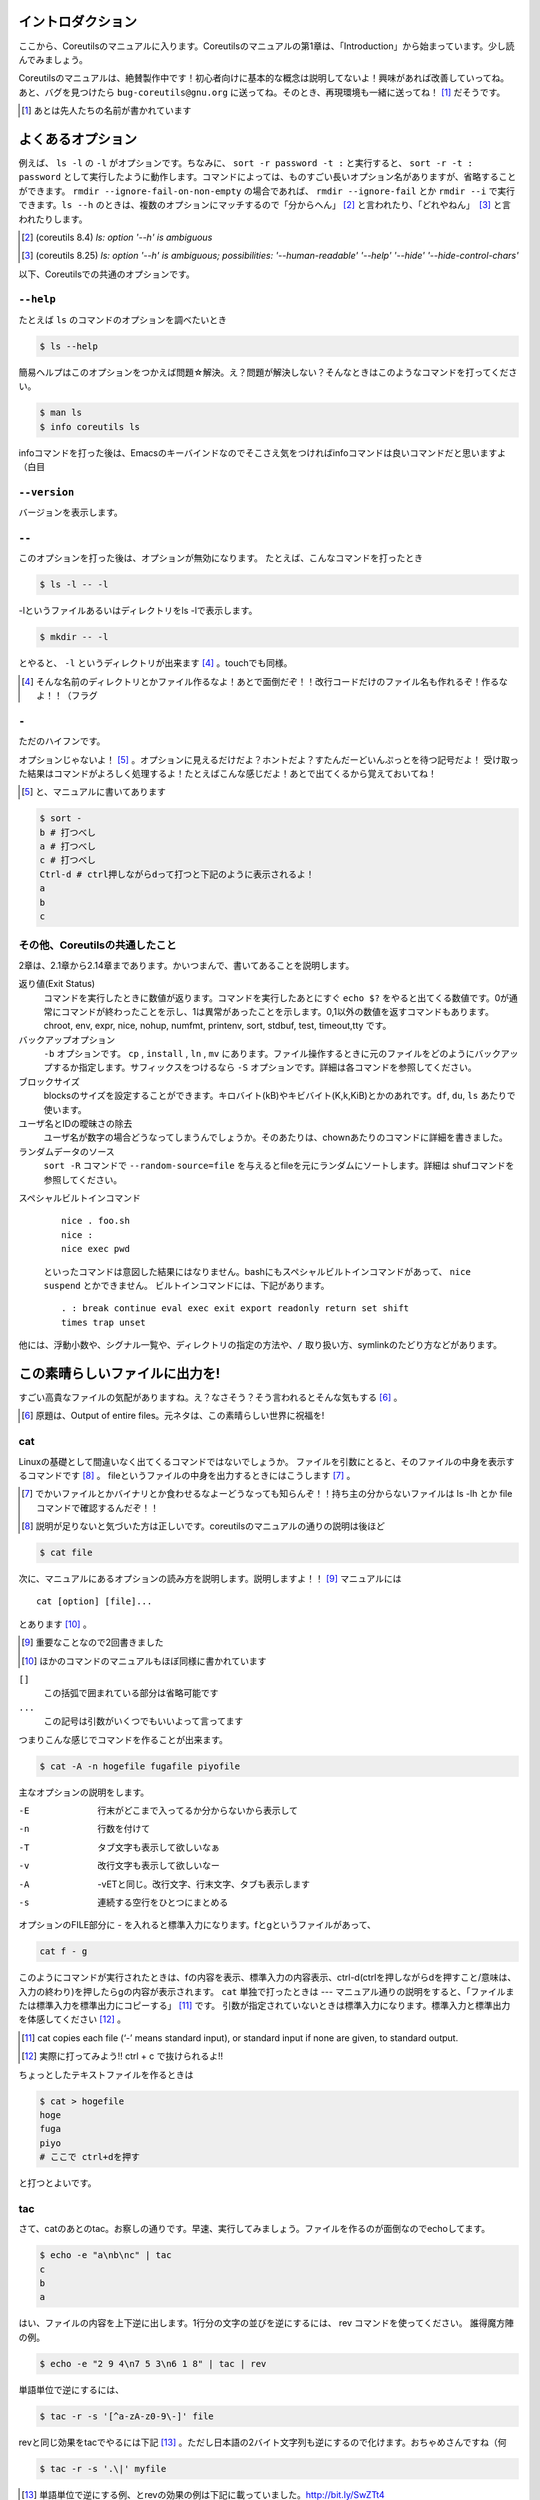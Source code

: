 

イントロダクション
==================

ここから、Coreutilsのマニュアルに入ります。Coreutilsのマニュアルの第1章は、「Introduction」から始まっています。少し読んでみましょう。

Coreutilsのマニュアルは、絶賛製作中です！初心者向けに基本的な概念は説明してないよ！興味があれば改善していってね。
あと、バグを見つけたら ``bug-coreutils@gnu.org`` に送ってね。そのとき、再現環境も一緒に送ってね！ [#senjin-namae]_ だそうです。

.. [#senjin-namae] あとは先人たちの名前が書かれています


よくあるオプション
=================
例えば、 ``ls -l`` の ``-l`` がオプションです。ちなみに、 ``sort -r password -t :`` と実行すると、 ``sort -r -t : password`` として実行したように動作します。コマンドによっては、ものすごい長いオプション名がありますが、省略することができます。 ``rmdir --ignore-fail-on-non-empty`` の場合であれば、 ``rmdir --ignore-fail`` とか ``rmdir --i`` で実行できます。``ls --h`` のときは、複数のオプションにマッチするので「分からへん」 [#wakarahen]_ と言われたり、「どれやねん」　[#doreyanen]_ と言われたりします。

.. [#wakarahen] (coreutils 8.4) `ls: option '--h' is ambiguous`
.. [#doreyanen] (coreutils 8.25) `ls: option '--h' is ambiguous; possibilities: '--human-readable' '--help' '--hide' '--hide-control-chars'`

以下、Coreutilsでの共通のオプションです。

.. index:: help

``--help``
----------
たとえば ``ls`` のコマンドのオプションを調べたいとき


.. code-block:: sh

   $ ls --help


簡易ヘルプはこのオプションをつかえば問題☆解決。え？問題が解決しない？そんなときはこのようなコマンドを打ってください。


.. code-block:: sh

   $ man ls
   $ info coreutils ls


infoコマンドを打った後は、Emacsのキーバインドなのでそこさえ気をつければinfoコマンドは良いコマンドだと思いますよ（白目

.. index:: version

``--version``
--------------
バージョンを表示します。

.. index:: --

``--``
------

このオプションを打った後は、オプションが無効になります。
たとえば、こんなコマンドを打ったとき


.. code-block:: sh

   $ ls -l -- -l


-lというファイルあるいはディレクトリをls -lで表示します。

.. code-block:: sh

   $ mkdir -- -l


とやると、 ``-l`` というディレクトリが出来ます [#haifundir]_ 。touchでも同様。


.. [#haifundir] そんな名前のディレクトリとかファイル作るなよ！あとで面倒だぞ！！改行コードだけのファイル名も作れるぞ！作るなよ！！（フラグ

.. index:: -

``-``
-----

ただのハイフンです。

オプションじゃないよ！ [#haifn]_ 。オプションに見えるだけだよ？ホントだよ？すたんだーどいんぷっとを待つ記号だよ！
受け取った結果はコマンドがよろしく処理するよ！たとえばこんな感じだよ！あとで出てくるから覚えておいてね！

.. [#haifn] と、マニュアルに書いてあります

.. code-block:: sh

   $ sort -
   b # 打つべし
   a # 打つべし
   c # 打つべし
   Ctrl-d # ctrl押しながらdって打つと下記のように表示されるよ！
   a
   b
   c

その他、Coreutilsの共通したこと
--------------------------------
2章は、2.1章から2.14章まであります。かいつまんで、書いてあることを説明します。

返り値(Exit Status)
   コマンドを実行したときに数値が返ります。コマンドを実行したあとにすぐ ``echo $?`` をやると出てくる数値です。0が通常にコマンドが終わったことを示し、1は異常があったことを示します。0,1以外の数値を返すコマンドもあります。chroot, env, expr, nice, nohup, numfmt, printenv, sort, stdbuf, test, timeout,tty です。

バックアップオプション
   ``-b`` オプションです。 ``cp`` , ``install`` , ``ln`` , ``mv`` にあります。ファイル操作するときに元のファイルをどのようにバックアップするか指定します。サフィックスをつけるなら ``-S`` オプションです。詳細は各コマンドを参照してください。

ブロックサイズ
   blocksのサイズを設定することができます。キロバイト(kB)やキビバイト(K,k,KiB)とかのあれです。``df``, ``du``, ``ls`` あたりで使います。

ユーザ名とIDの曖昧さの除去
   ユーザ名が数字の場合どうなってしまうんでしょうか。そのあたりは、chownあたりのコマンドに詳細を書きました。

ランダムデータのソース
   ``sort -R`` コマンドで ``--random-source=file`` を与えるとfileを元にランダムにソートします。詳細は shufコマンドを参照してください。

スペシャルビルトインコマンド

   ::

      nice . foo.sh
      nice :
      nice exec pwd

   といったコマンドは意図した結果にはなりません。bashにもスペシャルビルトインコマンドがあって、 ``nice suspend`` とかできません。
   ビルトインコマンドには、下記があります。

   ::

      . : break continue eval exec exit export readonly return set shift
      times trap unset

他には、浮動小数や、シグナル一覧や、ディレクトリの指定の方法や、``/`` 取り扱い方、symlinkのたどり方などがあります。



この素晴らしいファイルに出力を!
==========================

すごい高貴なファイルの気配がありますね。え？なさそう？そう言われるとそんな気もする [#outputofen]_ 。

.. [#outputofen] 原題は、Output of entire files。元ネタは、この素晴らしい世界に祝福を!

.. index:: cat

cat
---

Linuxの基礎として間違いなく出てくるコマンドではないでしょうか。
ファイルを引数にとると、そのファイルの中身を表示するコマンドです [#cata]_ 。
fileというファイルの中身を出力するときにはこうします [#catcaution]_ 。

.. [#catcaution] でかいファイルとかバイナリとか食わせるなよーどうなっても知らんぞ！！持ち主の分からないファイルは ls -lh とか file コマンドで確認するんだぞ！！
.. [#cata] 説明が足りないと気づいた方は正しいです。coreutilsのマニュアルの通りの説明は後ほど

.. code-block:: sh

   $ cat file


次に、マニュアルにあるオプションの読み方を説明します。説明しますよ！！ [#important]_ マニュアルには


::

   cat [option] [file]...


とあります [#catb]_ 。

.. [#important] 重要なことなので2回書きました
.. [#catb] ほかのコマンドのマニュアルもほぼ同様に書かれています


``[]``
   この括弧で囲まれている部分は省略可能です
``...``
   この記号は引数がいくつでもいいよって言ってます

つまりこんな感じでコマンドを作ることが出来ます。

.. code-block:: sh

   $ cat -A -n hogefile fugafile piyofile


主なオプションの説明をします。

-E
   行末がどこまで入ってるか分からないから表示して

-n
   行数を付けて

-T
   タブ文字も表示して欲しいなぁ

-v
   改行文字も表示して欲しいなー

-A
   -vETと同じ。改行文字、行末文字、タブも表示します

-s
   連続する空行をひとつにまとめる



オプションのFILE部分に - を入れると標準入力になります。fとgというファイルがあって、

.. code-block:: sh

   cat f - g

このようにコマンドが実行されたときは、fの内容を表示、標準入力の内容表示、ctrl-d(ctrlを押しながらdを押すこと/意味は、入力の終わり)を押したらgの内容が表示されます。
``cat`` 単独で打ったときは --- マニュアル通りの説明をすると、「ファイルまたは標準入力を標準出力にコピーする」 [#catm]_ です。
引数が指定されていないときは標準入力になります。標準入力と標準出力を体感してください [#cat-ji]_ 。

.. [#catm] cat copies each file (‘-’ means standard input), or standard input if none are given, to standard output.
.. [#cat-ji] 実際に打ってみよう!! ctrl + c で抜けられるよ!!

ちょっとしたテキストファイルを作るときは

.. code-block:: sh

   $ cat > hogefile
   hoge
   fuga
   piyo
   # ここで ctrl+dを押す

と打つとよいです。

.. index:: tac

tac
---
さて、catのあとのtac。お察しの通りです。早速、実行してみましょう。ファイルを作るのが面倒なのでechoしてます。

.. code-block:: sh

   $ echo -e "a\nb\nc" | tac
   c
   b
   a


はい、ファイルの内容を上下逆に出します。1行分の文字の並びを逆にするには、 rev コマンドを使ってください。
誰得魔方陣の例。

.. code-block:: sh

   $ echo -e "2 9 4\n7 5 3\n6 1 8" | tac | rev


単語単位で逆にするには、

.. code-block:: sh

   $ tac -r -s '[^a-zA-z0-9\-]' file


revと同じ効果をtacでやるには下記 [#taca]_ 。ただし日本語の2バイト文字列も逆にするので化けます。おちゃめさんですね（何


.. code-block:: sh

   $ tac -r -s '.\|' myfile

.. [#taca] 単語単位で逆にする例、とrevの効果の例は下記に載っていました。http://bit.ly/SwZTt4


.. index:: nl

nl
---
行番号を振ってくれるコマンド。単に実行した場合はこんな感じです。

.. code-block:: sh

   $ nl /etc/issue
        1	CentOS release 6.6 (Final)
        2	Kernel \r on an \m


デフォルトだと、空行には番号が付きません。なお、 ``cat -b file`` と同じです。
オプションに ``-b a`` を付けると空行でも行番号がつきます。いろいろオプションがあるので値を変更してみてください。

.. code-block:: sh

  $ echo -e "hoge\n\nfuga\npiyo" | nl -b a -n rz -s " hoge: " -v 3 -w 3
    003 hoge: hoge
    004 hoge:
    005 hoge: fuga
    006 hoge: piyo


.. index:: od

od
---
主にバイナリファイルを8進数や16進数などで表示するコマンド。デフォルトでは8進数で表示。任意のバイト数をスキップしてそこから表示開始もできます。
なんとなく ``xxd`` や ``hexdump`` を使ってしまって、出番のないコマンドのような...

.. code-block:: sh

  $ od /etc/issue
  0000000 062503 072156 051517 071040 066145 060545 062563 033040
  0000020 033056 024040 064506 060556 024554 045412 071145 062556
  0000040 020154 071134 067440 020156 067141 056040 005155 000012
  0000057

.. index:: base64

base64
------
データを印刷できる形式に変換するコマンド、とマニュアルには書いてあります。
RFC 4648 [#rfc4648]_ に則ってデータを変換するコマンドで、133%データが大きくなります。デコードも出来ます。

.. code-block:: sh

   $ base64 /etc/issue | base64 --decode -i
   CentOS release 6.6 (Final)
   Kernel \r on an \m

.. [#rfc4648] http://tools.ietf.org/html/rfc4648

.. index:: base32

base32
------
Coreutils 8.25から登場した ``base32`` です。RFC 4648 のBase32を実装したものです [#base32]_ 。デコードも出来ます [#base32decode]_ 。

.. code-block:: sh

   $  base32 /etc/redhat-release | base32 --decode
   CentOS Linux release 7.2.1511 (Core)

.. [#base32] 経緯：https://bugzilla.redhat.com/show_bug.cgi?id=1250113
.. [#base32decode] あたりまえだ

てーさい
==============

体裁を整えるコマンドたちです。原題は、Formatting file contentsです [#teisai]_ 。

.. [#teisai] 「てーさい」の元ネタは、てーきゅう(第7期)です。「ていさい!!」にしても良かったかもしれない。ぶおんぶおん!!楽器でかきならせ!!なんかよくわかんなくなってきた

.. index:: fmt

fmt
---
テキストファイルの文字を適当に折り返してくれるコマンドです。
デフォルトだと75文字で折り返します。すでに改行されてしまっているテキストファイルでもなんとかしてくれます [#fmta]_ 。

.. [#fmta] wikipediaのサンプルが易しいです。http://en.wikipedia.org/wiki/Fmt


.. index:: pr

pr
---
ページ単位で印刷用に、ヘッダとフッタを自動的に追加してくれてくれるコマンドです。
RFCみたいな文章がすぐに出来る！プレーンテキストすばらしい！と筆者の脳内で大好評のコマンドです。お試しあれ。ただし使いどころは限定的です。
なお、 ``pr | pr`` するとヘッダとフッタが二重につくだけです。こんな感じです。

.. code-block:: sh

   cat /etc/issue | pr | pr | head -n 12


   2015-08-01 10:07                                                1 ページ




   2015-08-01 10:07                                                1 ページ


   CentOS release 6.6 (Final)
   Kernel \r on an \m

.. index:: fold

fold
----
テキストファイルをぴったりの文字数で改行するコマンド。fmtは空気を読んで、単語をぶったぎらないようにしていますが、このコマンドは空気を読まずにぶった切ります。fmtの様な挙動をさせるには、-sをつけるとある程度空気を読んでくれます。fmtは引用符の中は改行しませんが、このfoldは改行します。


ファイルの一部を出力
====================

.. index:: head

head
-----
ファイル名を引数に取ると、ファイルの最初の10行を表示するコマンドです。
``-n 5`` で先頭5行を表示。 ``-c 10KB`` で先頭10キロバイトを表示。バイナリファイルでもOK [#head-tty]_ [#headsed]_ 。
-n のあとにマイナス値を打つとどうなるでしょうか。環境にもよりますが...自分でやってみてください。

.. [#headsed] 宗教上の理由でheadコマンドを打ちたくない人は、sed 10q と打ってください。
.. [#head-tty] 標準出力に出力して、端末が化けても知らないですよ

.. index:: tail

tail
-----
ファイル名を引数にとると、ファイルの最後の10行を表示するコマンドです。サーバ管理者は毎日打っていると言っても過言ではないです。
``-f`` オプションをつけることによって、引数にとったファイルに対して追加された文字が出てきます。ちなみに複数のファイルを食わせることができるので、アクセスログファイルとアクセスエラーログファイルの両方を ``tail -f`` で表示することも可能。パイプでつないで特定の文字列だけ出力することも可能。

.. code-block:: sh

   tail -f access.log error.log | grep --color -E "(==|192.168)"


ログファイルから"=="または、"192.168"という文字列を抜き出しています [#taila]_ 。"=="というのは、やってみてのお楽しみ。

.. [#taila] ちなみにgrepの--colorオプションはこのURLで知りました。http://aerith.mydns.jp/regrets/2008/12/tail-color.html


``tail -f`` コマンドと同じような働きをする ``tailf`` コマンドがあります。
結論から言うと、最新のCoreutilsを使っているならどっちも変わりありません [#tailaa]_ 。どちらも inotify イベントを受け取って処理するようになっています。
もしも、対象のファイルが消えてしまう、あるいは同じファイル名なんだけどログローテートして中身がリセットされるときは、ファイルを読み直す下記のオプションを使いましょう [#tail-F]_ 。
ついでに8.24から-fしているファイルがリネームされても内容を追っかけることが可能になりました。

.. [#tailaa] coreutils version 7.5でinotifyに対応した模様です。ここを参照しました。http://dev.ariel-networks.com/Members/inoue/tailf/
.. [#tail-F] follow の f らしい。 ``--max-unchanged-stats=N`` というオプションがあって、 ``-F`` オプションを使った時に、何秒おきにファイルを見に行くか指定することが出来ます。デフォルトは5秒です。一瞬だけ作成されるファイルの中身を書き出しておくときに使えるかも？

.. code-block:: sh

   $ tail -F filename

``tail -n +2 file`` とすると、fileファイルの1行目だけ削れます。mysqlコマンドに-eでSQLを打ち込むと一行目にカラム名でてくるじゃないですか、あれを削るときに使うんですよ [#tailb]_ 。
あと、 ``less`` でファイルを開いている時に、おもむろに ``F`` を押すと ``tail -f`` モードに切り替わります。
ついでに、FreeBSD系には、-rというオプションがあります。Coreutilsでは、 ``tac`` コマンドで代用してください。

.. [#tailb] おい、やけに具体的だな

.. index:: split

split
------
ファイルを分割するコマンドです。
書式は下記です。

.. code-block:: console

   split [option] [input [prefix]]

デフォルトで実行するとこんな感じになります。

.. code-block:: sh

   $ split hogefile
   $ ls
   hogefile xaa  xab  xac  xad  xae  xaf  xag  xah  xai

1000行ごとに1ファイルを、カレントディレクトリに生成します [#splita]_ 。xaa xab ... となっているのは、あとでcatすると元に戻る [#splitb]_ からです。100行ごとに分割してほしいとか、xxというファイル名いやだというときはこんな感じです。

.. [#splita] でかいサイズのファイルのときには注意。たくさんファイルができるよ！！
.. [#splitb] cat x* する。xの次はy,zと使っていく。最後どうなるのか実験だ！


.. code-block:: sh

   $ split -l 100 hogefile AA
   $ ls
   hogefile AAaa  AAab  AAac  AAad  AAae  AAaf

-bオプションで任意のバイト数でsplitすることができます。分割しながら圧縮できる(filterに通す)というオプションもあります [#splitc]_ [#splitd]_ [#splite]_ [#splitf]_ [#splitg]_ 。

.. [#splitc] xz -dc BIG.xz | split -b200G --filter='xz > $FILE.xz' - big- (マニュアルより。big-aa.xz, big-ab.xzといったようにファイルが出来上がります)
.. [#splitd] ディスクの単価が安い現代に需要があるかどうか...
.. [#splite] あるって!開発環境とかいつもディスク枯渇してるじゃん!!
.. [#splitf] 開発環境でsplitする用途があるか疑問だにゃあ
.. [#splitg] 脚注で会話するなよ

使いどころが非常に謎ですが、-nオプションの例を示します [#splitn]_ 。

.. [#splitn] [練習問題] 何をしているのか、マニュアルを読んで確認してみましょう

.. code-block:: sh

   $ seq 100 > k; split -nl/7/33 k
   20
   21
   22

8.24から指定した文字でファイルを分離することができるようになりました(-tオプション)。ASCIIのNULL文字でファイルを分割したいというときは ``split -t '\0'`` 。

.. index:: csplit

csplit
-------
「ファイルを文脈ベースで分割する」コマンドです。端的には、特定の文字が出てきたらsplitするコマンドです。使いどころによっては非常に強力なコマンドです。書式は下記。

.. code-block:: sh

   csplit [option]... input pattern...


下記のようにすると、xx00に文字列を出力し、hogeという文字と遭遇したら、別のファイル(xx01)をつくって、そこに出力します。もとのファイルはそのまま残っています。xx01のファイル名の1行目に ``hoge`` という文字が含まれています [#csplist-x]_ 。

.. [#csplist-x] 長い文章をすぱっと二つに分割する時に便利。日本語文字列でもsplitできる。hoge文字列からのoffsetが使えるのがさらに便利

.. code-block:: sh

   $ csplit hogedfile /hoge/

さてマニュアルを追ってみましょう。「ファイルがたくさんできるから、最初にディレクトリを作り、その中にcdしましょう」と書いてあります。やっておきましょう。

.. code-block:: sh

   $ mkdir d && cd d

次に0または5で終わる文字にマッチしたら、そこでまた別のファイルを作ってそこに出力します。 ``{*}`` があるので、マッチしたぶんだけファイルが生成されます。出力されている数字は、それぞれのファイルのバイト数です。

.. code-block:: sh

   $ seq 14 | csplit - '/[05]$/' '{*}'
   8
   10
   15
   $ ls
   xx00  xx01  xx02

ファイルの中身が、なんとなくどうなっているか分かったところでおわりです。


ファイルの要約系
================

.. index:: wc

wc
---
ファイルの行数を知るときによく出るコマンドです。 ``wc -l`` が有名すぎて、wc単体の結果についてはmanを引かないと忘れてることが多いです。 ``wc file`` したときは、3つ数字がでてきて、それぞれ、行数、単語数、バイト数を出力します。
圧縮されているファイルの文字数を知りたいだけの時は、 ``bzcat foo.bz2 | wc -c`` などとするのがよさそう。

-L オプションで、ファイルの中で一番長い行の長さが出ます。また、下記の例では、\*.c または \*.hファイルのリストから、1行の行数が一番長い行の文字列を表示します。

.. code-block:: sh

   find . -name '\*.[ch]' -print0 | wc -L --files0-from=- | tail -n1

特定の文字列だけ何回出現しているか知りたいときはこんな感じでひとつ [#wc-grep]_ 。

.. code-block:: sh

   $ grep -o string file | wc -l

.. [#wc-grep] 使いどころがありそうであんまりない。でもたまに使うことが、あんまりない

.. index:: sum

sum
----
BSDのアルゴリズムで16bitのファイルのチェックサムと1024バイト単位のブロック数を表示するコマンド。
-sオプションでSyatem Vのアルゴリズムを使ってのチェックサムと、512バイト単位のブロック数を表示。

.. code-block:: sh

   $ cat /etc/issue
   CentOS release 6.6 (Final)
   Kernel \r on an \m
   $ sum /etc/issue
   28978     1


.. index:: cksum

cksum
-----
ファイル名を引数に取ると、CRC [#cksum]_ のチェックサムを表示します。

.. code-block:: sh

   $ cksum /etc/issue
   2950197414 47 /etc/issue

.. [#chksum]_ 巡回冗長検査。Cyclic Redundancy Check のこと。詳しくはwikipdiaへ


.. index:: md5sum

md5sum
------
128bitのチェックサム(またはフィンガープリントまたはメッセージダイジェスト [#md5sumbb]_ )を計算します。リリースするバイナリと、本番でデプロイされているバイナリが一致しているかどうか確かめる時にたまに使います [#md5sum]_ 。

.. [#md5sumbb] この本を読んでいるのにフィンガープリントとメッセージダイジェストを知らないだと!?出直してこい!!と言われないように、知らない人は調べましょう
.. [#md5sum] 突然真面目にTipsだしてきたよこの筆者

``md5sum`` が一致するかどうか確かめましょう [#md5sumb]_ 。

.. code-block:: sh

   $ touch a && md5sum a > a.sum
   $ md5sum -c a.sum
   a: OK

.. [#md5sumb] なお、d41d8cd98f00b204e9800998ecf8427e という謎の文字列をググると47万件ヒットしました



.. index:: sha系

sha系
-------
shaと、sha2で始まるコマンドをまとめました。原文では、 ``sha1sum`` と ``sha2`` に分かれています。

sha1sum
   SHA-1のダイジェストを計算します。md5sumより安全なダイジェストです。SHA-2にとってかわられて徐々に廃止すべき、とマニュアルに書かれています

sha2系コマンド
   sha224sum, sha256sum, sha384sum, sha512sumというコマンドがあります。それぞれのビット長のSHAダイジェストを計算します。オプションは、md5sumと同じです。


.. code-block:: sh

   $ sha224sum /etc/issue
   49e10814e2665c2a4040344e927ce4b231152b30c55fb53d8dbb7108  /etc/issue


仕分ですが？
============
ファイルの中身をソート(仕分)するコマンド群です [#shiwake]_ 。

.. [#shiwake] 元ネタは、坂本ですが？

.. index:: sort

sort
-----
ファイル中身をソートするコマンド...と書き始めたかったのですが、それ以外にも機能があります。
ファイルを、ソート、マージ、または比較し、表示します。実は3つのモードを持っていて、ソートするモード、マージするモード、ファイルがソートされているかチェックするモードがあります。

チェックオプションのサンプルは下記のようになります。

.. code-block:: sh

   $ seq 12 > k; sort -c k
   sort: k:10: disorder: 10


マージのオプションはこんな感じです。あらかじめソート済みのファイルを流し込んでやるとソートしてくれます。そのため、 ``seq`` [#seq-intro]_ であらかじめ連続したデータを作っておきます。せっかくなのでheadコマンドで表示してみました。

.. [#seq-intro] 本書後半で出てきます。連続した数字を出力するコマンドです

.. code-block:: sh

   $ seq 0 2 10 > a
   $ seq 1 2 10 > b
   $ head a b
   ==> a <==
   0
   2
   4
   6
   8
   10

   ==> b <==
   1
   3
   5
   7
   9

次に、こんなソートを試します。

.. code-block:: sh

   $ sort a b
   0
   1
   10
   2
   3
   4
   5
   6
   7
   8
   9

10は後ろに持ってきたいですよね。そんなときには、-n [#sort-n]_ または-g [#sort-g]_ または-h [#sort-h]_ を付けて下さい。 ``-n`` の例だとこんなかんじ。

.. code-block:: sh

   $ sort -n a b
   0
   1
   2
   3
   4
   5
   6
   7
   8
   9
   10

.. [#sort-n] マイナスがついている数値でもソートしてくれます
.. [#sort-g] マイナスやプラスの記号がついていてもソートしてくれます
.. [#sort-h] human-numeric-sortです。k,G,Mがついていてもソート可能。CentOS5系だとこのオプションは実装されていませんでした。ご注意

そのほか有用と思われるオプションを一気に解説します。

-u
   重複を弾いてくれます

-r
   逆順に表示してくれます

-k pos1[,pos2]
   特定のカラムにある文字列を対象にソートします。 ``ps aux`` の2カラム目を降順でソートした結果:

.. code-block:: sh

   $ ps aux | sort -nk +2 | tail

-t
   セパレータを設定します。 ``-k`` と合わせて使うことが多いです。使用例は複雑なのでマニュアルを見て下さい

-M
   Month sortです。月の名前でソートしてくれます

-R
   Random Sortです。 ``shuf`` ればいいと思います [#sort-R]_

.. [#sort-R] ``shuf`` のところで出てくる ``--random-source`` が使えます

-V
   Version Sortです。バージョン番号でソートします

--parallel=n
   nに並行実行数を入れるとパラレルに実行してくれます。ただし、自動で有効なプロセス数が設定されます。あまり気にしなくていいでしょう。最大値は8です。時代は多コアですけどいいんですかね

.. index:: shuf

shuf
-----
ファイルをshuffleしてくれます [#shuf-1]_ 。
もしseqをつかって数字をランダムに出したいときはいったん思いとどまって、下記のようにして下さい [#shuf-2]_ 。

.. code-block:: sh

   $ shuf -i 1-4
   3
   1
   2
   4

同じファイルを共有していれば、同じ結果が返ってきます。つまり、さっき作った k というファイルを使って、あなたと同じランダムな結果を実現してみましょう [#shuf-ran]_ [#shuf-sort]_ [#shuf-yodan]_ 。

.. code-block:: sh

   $ shuf --random-source=k -e hoge fuga piyo choi
   fuga
   hoge
   piyo
   choi

0-9までの数字を50回出すならこれ:

.. code-block:: sh

   $ shuf -r -n 50 -i 0-9

コインを50回振ってみるならこれ:

.. code-block:: sh

   $ shuf -r -n 100 -e Head Tail


.. [#shuf-1] CentOS5.7な環境でコマンド打ったら出てこない!それもそのはず、CentOSのcoreutilsのバージョンが古いのでした(5.97)。バージョン6.4から新しく加入したコマンドです。
.. [#shuf-2] 当然、この通りに出てくるわけではありません。--random-source=FILE というオプションもあるのでこだわりたい方はこだわれます
.. [#shuf-ran] これを人はランダム、と呼ぶのだろうか。謎である
.. [#shuf-sort] sortにも同じオプションがあります。sortのオプション ``-R``, ``--random-sort``, ``--sort=random`` を見てみてください
.. [#shuf-yodan] マニュアルには、 ``-r`` または ``--repeat`` というオプションがあります。これを使うと、指定した回数だけ繰り返すので、``$ shuf -r -n 50 -e Head Tail`` ができます。誰得。なお、Coreutils 8.21では未実装でした

kというファイルがなかったらどうすんだって？うーん、2.7章にこんなコマンドがあります。seedに与える数によって擬似乱数を生成する関数を作ってそれを実行。決してget_seeded_random関数を単独で実行してはいかん（実際にやった筆者であった）。

.. code-block:: sh

   get_seeded_random()
   {
   seed="$1"
   openssl enc -aes-256-ctr -pass pass:"$seed" -nosalt \
   </dev/zero 2>/dev/null
   }

   shuf -i1-100 --random-source=<(get_seeded_random 42)

.. index:: uniq

uniq
----
ソート済みのファイルを引数に取ると、重複行を取り除いたデータを書き出してくれます [#uniq-1]_ 。
``sort`` にも ``-u`` オプションがあり、 ``uniq`` コマンドを単体で打ったときと同じようなことをやってくれます。
よく使うパティーン [#uniq-2]_


.. code-block:: sh

   $ cat file | sort | uniq -c | sort -nr | head

.. [#uniq-1] テストに出るぞー。そういえばsort -uとかありましたね？？つまり？？？
.. [#uniq-2] fileに出現した同じ文字列を出現順にランキング表示です。サーバ管理者でこれが出来なかったら落第だ！

.. index:: comm

comm
----
2つのファイルを比較して、片方にしかないデータ、両方にしかないデータなどを出力してくれます [#comm-1]_ 。
ベン図を書いて、きちんと整理してデータの集計に当たりましょう。実行結果が独特なのでサンプルを載せます。

.. code-block:: sh

   $ seq 1 3 9 > q
   $ seq 1 2 9 > w
   $ head q w
   ==> q <==
   1
   4
   7

   ==> w <==
   1
   3
   5
   7
   9
   $ comm q w
                  1
           3
     4
           5
                  7
           9

.. [#comm-1] 通話のアプリじゃないですよ。念のため

カラムが3つあります。単独でカラムを取り出したい場合は、 ``-1`` , ``-2`` , ``-3`` というオプションを使います。

.. index:: ptx

ptx
----
日本語マニュアルによると、「ファイルの内容の整列した索引を生成する」「入力ファイルに含まれる単語の索引を並べ替え、前後を含めて出力します。」 [#ptxa]_ とありますが、使いどころが分からないッ!

.. [#ptxa] http://linuxjm.sourceforge.jp/html/GNU_coreutils/man1/ptx.1.html

.. index:: tsort

tsort
-----
前後関係を与えると、その順にソートしてくれます [#tsorta]_ 。

.. [#tsorta] マニュアルによると「有向グラフのトポロジカルなソートを行う」と書かれていて、ちょっと何言ってるかよく分からないです

実行例を見た方が早いです。 ``hoge`` は ``fuga`` の前にあるといった組を用意してtsortに食わせると順番に並び替えます。ループがあったらどうなるのかな・・・怒られるのかな・・・

.. code-block:: sh

   $ cat text
   hoge fuga
   fuga piyo
   foo bar
   bar baz
   baz hoge

   $ tsort text
   foo
   bar
   baz
   hoge
   fuga
   piyo

   $ cat d
   a b
   b c
   c d
   d a
   $ tsort d
   tsort: d: input contains a loop:
   tsort: a
   tsort: b
   tsort: c
   tsort: d
   a
   b
   c
   d


テーブルの欄操作
================

.. index:: cut

cut
---
ファイルを垂直に切り出します。オプションが必須のコマンドです。
たとえば今月の日曜日の日にちだけ切り出してみましょう [#cal]_ 。-c1-2とすると、1から2文字目までが縦方向に切り取られて表示されます。

.. [#cal]  ``cal`` コマンドは今月のカレンダーを表示しれくれます

.. code-block:: sh

   $ cal | cut -c1-2
   Su

    4
   11
   18
   25

csvデータから特定のカラムだけ切り出せます。tsortで出てきたtextファイルに対して2カラム目だけ表示させてみましょう。文字の区切りはスペース1個(-d" ") 、2つめのカラム目を表示(-f2)するオプションを付けます [#cut-awk]_ 。

.. [#cut-awk] [練習問題] awkでも同じコマンドを作ってみましょう

.. code-block:: sh

   $ cut -f2 -d" " text
   fuga
   piyo
   bar
   baz
   hoge



.. index:: paste

paste
-----
ファイルの1行1行を横にひっつけていきます。具体例はマニュアルに書いてあるので読んで下さい。え？読むのがめんどくさい？しょうがないにゃあ。

.. code-block:: sh

   $ cat num2
   1
   2
   $ cat let3
   a
   b
   c
   $ paste num2 let3
   1       a
   2       b
           c

``-s`` (serial)オプションを付けるとこんな感じ。

.. code-block:: sh

   $ paste -s num2 let3
   1       2
   a       b       c


.. index:: join

join
----
ファイルを横にjoinします。pasteと同じように見えるかもしれませんが、1カラム目が共通の2つのファイルに対してよしなにjoinしてくれます。

.. code-block:: sh

   $ cat c
   00:00 100
   00:01 200
   00:02 300
   $ cat d
   00:00 150
   00:01 250
   00:02 250
   $ join c d
   00:00 100 150
   00:01 200 250
   00:02 300 250

とあるサイトのバーチャルホスト別のアクセス数を1分ごとに取るスクリプトを書いて、csvで出してみたりするのがお気に入り。hoge-access.min.logはさっきでてきたファイル c の様な出力になっていて、それを3サイト分、csv形式で出力。あとはexcelにでも突っ込んで1分間ごとのアクセス数を色づけして眺めてみるのが良いのではないでしょうか [#joina]_ 。

.. [#joina] ビックデータとかクラウドの時代だとFluentdでなんとかするのが普通かも

.. code-block:: sh

   $ for h in `seq -w 0 23`
   > do for m in `seq -w 0 59`
   > do echo $h:$m $(cat hoge-access.log | grep -c $h:$m) ; done ; done | \
   > tee -a hoge-access.min.log
   $ # などというファイルを三つくらい用意
   $ join hoge-access.min.log fuga-access.min.log | \
   > join - piyo-access.min.log | \
   > sed -e 's/ /,/g' > foo.csv



キャラクタ操作
================

.. index:: tr

tr
---
文字の変換と削除を行うコマンド。文字の置換の用途で使うことが多いです。

123という文字列を、3を4に、2を1に、1を6に変換します。 ``321`` という文字列を ``456`` という文字列に変換するわけではありません。

.. code-block:: sh

   $ echo 123 | tr 321 456
   654

ということは、テキストファイルの文字小文字変換もできます。いずれも同じ意味です [#tra]_ 。

.. [#tra] ファイル名を小文字にしたい？ mv のコマンドを作って実行すればいいのだ☆

.. code-block:: sh

   tr abcdefghijklmnopqrstuvwxyz ABCDEFGHIJKLMNOPQRSTUVWXYZ
   tr a-z A-Z
   tr '[:lower:]' '[:upper:]'

trのtipsを調べると大体でてくるのは改行の削除なんですが。

.. code-block:: sh

   $ tr -d '\r' < dosfile.txt > unixfile.txt


.. index:: expand

expand
-------
タブを8つのスペースに変換します。おしまい [#expanda]_ 。

.. [#expanda] [練習問題] 同じことをsedあるいは他のコマンドで代用してみよう

.. index:: unexpand

unexpand
--------
スペースをタブに変換します。スペースが乱雑に現れてもなんとかしてくれそうです [#unexpand]_ 。

.. [#unexpand] [練習問題] 同じことをsedあるいは他のコマンドで代用してみよう


ファイルリスト表示
===================

.. index:: ls

ls
---
ディレクトリの中身を表示します。奥深いコマンドです [#ls-7sec]_ 。
さて問題です。 ``ls`` を単独で打ったときはどのような挙動をするでしょうか。おそらくこのような本を買っているということは、説明する必要がないのかなと思いつつ [#ls-alone]_ 。個人的によく打つオプションは、 ``ls -lhatr`` です。
オプションをさらっとおさらいしましょう。

.. [#ls-7sec] マニュアルでは7つのセクションに分かれています
.. [#ls-alone] 解説。カレントディレクトリの中身を表示します。ただし、ディレクトリの中身を再帰的に表示しません。また、 ``.`` から始まるファイルも表示しません。アルファベット順で表示します。リストの結果が端に到達したら縦方向に並べます。画面に表示出来ない文字は ``?`` で表示します


どんなファイルを表示するか
^^^^^^^^^^^^^^^^^^^^^^^^^^

-a
   ``.`` から始まるファイルも表示します

-A
  ``.`` から始まるファイルを表示しつつ、 ``.`` [#ls-Aa]_ , ``..`` [#ls-Aaa]_ は表示しません

.. [#ls-Aa] カレントディレクトリ
.. [#ls-Aaa] 一つ上のディレクトリ

-B
  ``~`` で終わるバックアップファイルを表示しません

-d
  ディレクトリのみを表示します [#ls-d]_

.. [#ls-d] lsしてたくさん普通のファイルがある中でディレクトリだけを表示したいときに使う

-I pattern
  $ ls -I '\*i\*' とすると、 ``i`` を含むファイルやディレクトリが表示されなくなります

-R
  ディレクトリを再帰的に表示。下手すると大変なことになるので注意

どんな情報を表示するか
^^^^^^^^^^^^^^^^^^^^^^

--full-time
   フルなタイムを表示します。statでいいような...

-g
  ファイルのownerが省略され、groupのみを表示します

-G
  ファイルのownerを表示し、groupは表示しません。GNUでないバージョンのlsの互換性のためのオプション

-i
   inode番号を表示します [#inode]_

.. [#inode] inodeってなに？ググりましょう

-h
   無味乾燥な数字の羅列であるファイルのサイズを読みやすくしてくれます。ひゅーまんりりーだぶるのhです

-l
   ファイルのパーミッションやハードリンクの数、owner group、ファイルサイズ、タイムスタンプを表示します

.. tip:: ハードリンクの数

   ``-l`` を付けたときこんな感じで表示されます。kというファイルを作っておきます。

   .. code-block:: sh

      $ ls -l k
      2875312 -rw-r--r-- 1 nanaka nanaka 27 Nov 29 03:19 k

   このとき、nanakaの前の1ってのはなによ、という問題。こうすると分かります

   .. code-block:: sh

      $ ln k l # ハードリンクを張ります。同じinodeを指すファイルを作ります
      $ ls -l -i k l
      2875312 -rw-r--r-- 2 nanaka nanaka 27 Nov 29 03:19 k
      2875312 -rw-r--r-- 2 nanaka nanaka 27 Nov 29 03:19 l

      $ rm k # kファイルを消すと...?
      $ ls -l -i l
      2875312 -rw-r--r-- 1 nanaka nanaka 27 Nov 29 03:19 l # 1 になった！


-n
   ファイルのグループ、オーナーを数字で表示します [#ls-n]_

.. [#ls-n] see /etc/passwd

-o
   -Gとおなじ

-s
   ファイルに対するディスクの割当量を表示します [#ls-s]_

.. [#ls-s] 手元の環境だと、小さなファイルに関しては4 kbytes が割り当てられていました


ソート順を指定
^^^^^^^^^^^^^^^^^^^^^^^^

-c
   ファイルが作られた(ctime)順でファイルを表示します

-f
   ソートせずそのまま表示します。-aが有効、-l, --color,-sが無効になっています

-r
   逆順にソート

-S
   ファイルの大きさ順にソートします。デフォルトは大きい順に並びます。小さい順に並べるなら、 ``-rS``

-t
   ファイルの更新時間(mtime)順にソートします

-u
   ファイルにアクセスした時間(atime)順にソートします

-U
   ファイルのソートを行いません。ファイルがたくさん入っているディレクトリで効果を発揮するでしょう

-v
   バージョンや番号順に表示します。1.2.3と1.2.10を意図したとおりに並べたいときにオススメ [#ls-v]_

.. [#ls-v] Coreutilsのセクション10.1.4にどのようにソートするのか書かれています

-X
   拡張子のアルファベット順で表示します。こんなオプション知らなかったぜ

表示のフォーマットを指定
^^^^^^^^^^^^^^^^^^^^^^^^

-1
   1ファイル1行で表示します。ファイルの一覧をファイルに書き出すときに使います

-C
   ファイルを縦方向に表示します。デフォルトの動作です

--color
   表示の際の色を決めます。--color=autoがaliasにあるのが普通 [#ls-colord]_ 。環境変数の LS_COLORS に色が定義されていますが、いつみても呪文だなあと思います

.. [#ls-colord] ディストリビューションによる？ なぜ疑問系？

-F
   ファイル名の一番最後にファイルタイプを示す1文字をひっつけます。/はディレクトリ、@はシンボリックリンク、>はソケットファイルなどなど


--file-type
   --Fぽいけど実行可能ファイルに関してはファイルタイプを示す1文字がつきません [#ls-ft]_

.. [#ls-ft] [問題] 実行可能ファイルのファイルタイプを表す1文字はなんでしょう

--indicater-style=word
   wordに、none,slash,file-type,classifyのいずれかを入れると、それぞれ、デフォルトの動作、-pオプション、--file-typeオプション、--Fオプションと同じ意味になります

-k
   1024バイト単位でブロックサイズを表示します。-hとか付けると効果がなくなります

-m
   ファイルをだらだらっとカンマ区切りで表示します

-p
   ディレクトリの後ろに/を付けます。そういえば、あなたのデフォルトのlsの動作はどうでしたっけ？ [#ls-p]_

.. [#ls-p] 読者をゆさぶる筆者の図。多分口元が緩んでいるかもしれないし、そういえば自分のlsの動作ってどうっだったっけ？と自分ではまっている

-x
   たくさんのファイルが入っているディレクトリを表示したとき、横方向にファイルをソートします。

-T cols
   横に並べるファイルの数を指定。 -T 1 にするとファイルの一覧が改行されずに1行で表示しようとするので画面が崩れること請け合い

-w cols
   横方向にどれだけ表示するか。-w 1とかすると-1と同じ効果 [#ls-w]_

.. [#ls-w] マニュアルには引数ないことになってるけど、実際は必要

タイムスタンプの表示形式
^^^^^^^^^^^^^^^^^^^^^^^^

--time-style=style
   タイムスタンプのフォーマットを指定できるよ！やったね！ [#ls-time-stamp]_

.. [#ls-time-stamp] ふえぇ、使いどこが分かりません！

ファイル名の表示形式
^^^^^^^^^^^^^^^^^^^^

-b
   例を見てみましょう

   .. code-block:: sh

      $ touch Ctrl-v Enter # ctrl を押しながら
      $ # v を押しキーボードから手を離す
      $ # 一呼吸おいてEnterを押す。さらにもう一度Enter
      $ ls
      ?
      $ ls -b
      \r

   ファイルの消し方は自分で考えてね！

-N
   ファイル名をクオートしません。危険が危ない

-q
   改行とか表示できない文字を?で表示。デフォルトの動作です

-Q
   ファイル名を""で囲みます

--show-control-chars
   表示できない文字もそのまま表示します。デフォルトの動作です


余談ですが、 ``ls`` を削除してしまった環境でファイルの一覧を得るなら ``echo *`` 。


.. index:: dir

dir
---
``ls -C -b`` と同じ。

.. index:: vdir

vdir
----
``ls -l -b`` と同じ。

.. index:: dircolors

dircolors
---------
lsのカラー設定 [#dirc]_ 。呪文なので唱えて下さい。実行方法が特殊

.. [#dirc] ぶっちゃけた話、実機のコンソールに入ることは滅多にないのでsshクライアントで色を設定すればよくね？とは思っている。え？Mac?自分で何とかして下さい...

.. code-block:: sh

   $ eval "$(dircolors [option]... [file])"

-pオプションで設定を見ることが出来ます。


.. [#core-owarini1] 各セクションの分量的な意味で
.. [#core-owarini2] サンプルのコマンドは、実際に仕事で使っているものが多いです
.. [#core-warini3] 効果は個人差があります
.. [#hissya] [連絡先] https://twitter.com/tboffice または、 tbofficed@gmail.com まで
.. [#textbook] 教科書みたいだな


基本的操作
==========

.. index:: cp

cp
---
ファイルやディレクトリをコピーします。コピーするだけなら問題ないんですが...というところ。細かい仕様を把握しておかないと事故が起きるので [#cpa]_ 、もし本番環境でやるなら事前テストすることをおすすめします。とくに、 ``*`` や、末尾 ``/`` のあるなしで効果が変わります。
さて、もう少し細かい挙動を見て行きましょう。原文では、デフォルトだとディレクトリはコピーしないけど、-R,-a,-rオプションをつけると、ディレクトリもコピーするようになるよ、だそうです。シンボリックリンクからコピーするときは、そのシンボリックリンクしかコピーしないけど、--archive(--a),-d,--dereference(-L),--no-dereference(-P),-Hオプションがあるとデフォルトの設定を上書きしちゃうよ、とのこと。

オプションを解説します。

-a,--archive
   ファイルの属性と構造をそのままコピーします。というのも、デフォルトでは、コピーしたファイルは、コピーした時点のタイムスタンプになります。

-b,--backup[=method]
   バックアップオプションです。上書きや削除が発生する場合に使います。-bの場合は引数を取りません。

-d,--no-deference
   シンボリックリンクをコピーするとき、シンボリックをコピーします。ハードリンクの場合も同じくハードリンクとしてコピーします

-f,--force
   コピー先に同じファイルがあっても上書き...と思いきや実際の解説はこうなっています [#core-cp-f]_ 。コピー先の削除またはアンリンクするために、ファイルを開こうとします。それができない場合、削除とオープンを再度試します


-H
   コマンドで指定されたすべてのシンボリックリンクを辿ります

-i,--interactive
   インタラクティブです。ファイルを上書きするとき、上書きするかどうか聞きます。環境によっては、 ``alias cp -i`` されています。逆にうざかったりします

-l,--link
   ハードリンクをつくります。ディレクトリは引数にとれません

-L,--dereference
   シンボリックリンクをすべて辿り、それが指しているファイルやコピーを上書きします

-n,--no-clobber
   上書きしないオプションです。-nの前に-iオプションがあった場合は-iオプションを無効化します

-P,--no-dereference
   日本語のmanpage [#core-cp-P]_ と説明が食い違っているのは内緒にしておきましょう。原文では、シンボリックはシンボリックとしてコピーするとあります

-p,--preserve[=attribute_list]
   ファイルの属性を保ちつつコピーを行います。 ``-p`` オプションで、すべての属性を保ちます。ファイルのオーナー、タイムスタンプなどコピー時に変更しない属性(attribute_list)を選択できます。例えば、 ``cp --preserve=ownership,timestamp origin copyfile`` といった感じです。逆にこの属性は保存しなくてもいいや！というときに、 ``--no-preserve[=attribute_list]`` というオプションもあります。

-R,-r,--recursve
   ディレクトリを再帰的にコピーします。-Rであっても-rであっても効果は同じです

--reflink
   copy-on-write(COW)を使えるシステムであればCOWを使います。詳細はwikipediaで

-s,--symbolic-link
   ファイルに対してシンボリックリンクを作成します。ディレクトリのシンボリックリンクは作ることができません。 ``ln -s`` の威厳は保たれました。あ、あとシンボリックリンクをサポートしていないシステムでエラーが出るかも(・ω<)

-u,--update
   修正時刻がコピー元と同じかそれより新しい場合、コピーをしません

-v,--verbose
   verboseです

.. [#cpa] すでに存在するディレクトリの中に、コピーするディレクトリのファイルをぶちまけて混ざる事案や、シンボリックリンクを考慮するかしないか事案など
.. [#core-cp-f] 日本語manpageとcoreutilsを適当に混ぜあわせて解説を書いてます
.. [#core-cp-P] http://linuxjm.sourceforge.jp/html/gnumaniak/man1/cp.1.html 日本語ドキュメントでは、 ``-P`` と ``--parent`` が同じであると書かれていました。試してみたところ ``-P`` オプションについては、原文が正しい模様。 ``--parent`` オプションの説明としては合っていました

.. topic:: cpの速度

   cpの速度と進捗状況が知りたい時があります。こんなときは、pv(pipe viewer) を使いましょう。
   yumのextra経由でインストールするか、公式サイトからRPMを落としてきてインストールします。pvの実行例です：

   .. code-block:: sh

      $ pv coreutils-8.22.tar.xz > hoge
      5.09MiB 0:00:00 [ 657MiB/s] [================================>] 100%


.. index:: dd

dd
--
ファイルのコピーとか変換とか行います [#ddd]_ 。ファイルと言っていますが、デバイスにも対応しています。よくあるディスクのコピーはこんな感じ

.. code-block:: console

   # dd if=/dev/sda1 /dev/sdb1


「変換」はどこいったんじゃ！というツッコミもあるかと思いまして、例を挙げます。textというファイルを入力に使います。

.. code-block:: sh

   $ dd conv=ucase if=text of=test2

これでtextファイルの中身のアルファベットが大文字になります！やったね！！ [#dd]_

あと、これまでddがいつ終わるかわからない！という声に応えて ``status=progress`` というオプションが8.24から入りました。
コマンド終了時の出力で、でかい数字のバイト表記で単位がよくわからん！という声に応えて、適切なSI単位が8.25から入るようになりました。 ``3441325000 bytes (3.4 GB, 3.2 GiB) copied`` こんな感じです。


.. [#dd] ucase以外にも、ebcdicやibmといったオプションもあります
.. [#ddd] なぜddという名前なのかは、'Dataset Definition'の略だとか、'Convert and copy a file'の略でccにしたかったけどすでにそのコマンドがあったのでddにしたとか。真相は自分で確かめよう！


.. index:: install

install
-------
ファイルの属性を指定しつつファイルをコピーすることが出来ます。ファイルをコピーしてからオーナーを変更するという動作がこのコマンドだけでできます。
例をいくつか。まずは、fileというファイルを、ユーザ名user, グループ名groupで/tmpディレクトリにコピーする例:

.. code-block:: console

   # install -o user -g group file /tmp/

ディレクトリも作ってくれます。``mkdir -p`` ぽいこともやってくれます:

.. code-block:: console

   # install -o root -g root -m 755 -d /hoge/fuga/piyo/choi


.. index:: mv

mv
---
ファイルの移動を行います。副次的な作用としてファイルの名前を変えることが出来ます。cpのオプションと似ていますので、細かい説明は省略します。

.. index:: rm

rm
---
「あのころのきおくをけすにはどうやるです？」という妖精さんからの質問に答えましょう。過去にだーくふれいむますたーであった頃の黒歴史を消去するコマンドです [#rm-k]_ 。

.. [#rm-k] 黒歴史をバージョン管理していたら別

前回 ``ls`` コマンドの説明の時に作った、改行コードがファイル名になっているファイルを消してみましょう。

.. code-block:: sh

   $ ls -b
   \r
   $ rm Ctrl-v Enter # ctrl を押しながら v を押しキーボードから手を離す
   $ # 一呼吸おいてEnterを押す。さらにもう一度Enter

消したファイルの一覧を出す例。

.. code-block:: sh

   $ shuf -i 1-10 | xargs touch
   $ ls
   1  10  2  3  4  5  6  7  8  9
   $ rm -v *
   removed `1'
   removed `10'
   removed `2'
   removed `3'
   removed `4'
   removed `5'
   removed `6'
   removed `7'
   removed `8'
   removed `9'


.. topic:: rm -rf /

   一般ユーザでスクリプトを実行したとき、空の変数$hogeを対象に ``rm -rf $hoge`` ってやってユーザディレクトリの中身を消すってことは、たまにあります。手動で実行する機会はめったにないとは思いたいところではありますが、不運にしてrootで ``rm -rf /`` を実行してしまった場合、どうなるかについて。
   突然シャットダウンするといったことはありません。/procディレクトリが残るようです [#core-rmrf]_ [#core-rmrf-ref]_ 。
   さて、突然の ``rm -rf /`` を防ぐにはどうするかというと、rmのaliasに ``--preserv-root`` をつけておきましょう。ついでに、safe-rmというソフトウエアがあります。これは、rmのラッパであり、システム的に消してはいけないディレクトリを消そうとするとメッセージが現れ消さずに済みます。

.. [#core-rmrf] 筆者も実際にVMware上で ``rm -rf /`` をやったことがあります。コマンドが実行できないだけでOS自体は起動している状態でした
.. [#core-rmrf-ref] 参考 http://katsu.watanabe.name/doc/rmrf/

.. topic:: rm undo

   いやー、気持ちは分かるんですけどね。わかりますよ。非常によくわかります。undoみたいなコマンドを打てば元通りにして欲しいですよね？大丈夫です。自分でコマンド作ってください。というのは半分冗談で、現実的な答えとしては、ゴミ箱を作ることです。ゴミ箱ディレクトリを作って、mvにエイリアスを貼ります。 ``alias rm='mv --target-directory=$HOME/.Trash'`` などとします。
   結論をいうと、バックアップ取れ！これに尽きます。

.. topic:: ext3grep

   ext3grepというツールがあります。ext3ファイルシステムから文字列をgrepしてくれます。公式ドキュメントいわく、「unmount the partition ASAP ; do not mount it again.」だそうです。ん？バイナリファイル復活させたい？がんばれ！


rmにはaliasが貼ってあることがありまして、 ``alias rm`` と打つと、 ``alias rm='rm -i'`` と出てくることがあります。 ``-i`` はこのファイル本当に消す？と聞いてくるオプションです。
このエイリアスの呪縛から逃れるには、 ``\rm`` とバックスラッシュを付けます。さっきのaliasのとき、 ``rm -rf file`` とやると、 ``rm -i -rf file`` となります。オプションの順序の関係で、あとに置かれたオプションで上書きされるので、 ``-i`` オプションは上書きされます。ということで、本当に消す？って聞いてこなくなります。

.. index:: shred

shred
------
爆ぜたり弾けたりしていた黒歴史を強力に清算するコマンドです [#core-chu2]_ 。ファイルやファイルシステム(/dev/sda3など)を引数にとり、何度も上書きを行って黒歴史を清算し、復元される可能性を減らします [#shred]_ 。

真面目に原文を読んでみましょうか。rmしただけでは、本当にファイルが消えてはいません。ファイルの登録情報が消えるだけで、データ本体は消えていません。ディスクの書き込みが激しく、空き容量が少ないデバイスであれば、rmしたあと数秒でその領域を再利用します。上書きされたデータでも、その磁気の痕跡を読み出す機械があるのでデータを復元されてしまうことがあります。
回復できないようにするには、酸で溶かすことです。フロッピーディスクなら容易に溶けますが、ハードディスクは溶けにくいです。そこで、その酸の代わりにご紹介するのがこの ``shred`` です。今なら分割金利手数料を [#shred-kinri]_ 。

ファイルが消された場所に上書きすることでファイルの復元を不可能にします。注意してほしいことは、ファイルシステムによっては、その方法が通用しないことがあります。NFS経由などでスナップショットをとっていたり、圧縮されているファイルシステムなどです。

使い方はこんな感じです。ファイルを削除したい場合は、 -u オプションを付けてください [#shred-u]_ 。

.. code-block:: sh

   $ shred -u secretFile

デフォルトでは3回上書き処理を行います。変更したい場合は ``-n <回数>`` を指定してください。
デフォルトの3倍の速さでディスクを上書きする場合は下記のようにしてください。-vは進捗を表示します。

.. code-block:: console

   # shred -v -n1 /dev/sda5

SSDに対して下記のように、0のデータ(-z)を書き込むとき、ディスクのコントローラで最適化されてしまい書き込みがブロックされてしまうことがあるので注意 [#shred-ssd]_ 。

.. code-block:: console

   # shred -v -n0 -z /dev/sda3

.. [#core-chu2] 劇場版でも爆ぜたり弾けたり。末永く爆発して欲しいですね（おっさん脳
.. [#shred] ただし、人々の記憶には残っているでしょう。物理破壊がより有効です（ハードディスクのことです
.. [#shred-kinri] 酸の話はありますけど、金利手数料までは書いてないですよ。多分。原文読めば分かる（あ、投げた
.. [#shred-u] じつは-uオプションに種類があって、デフォルトだと wipesync です。気になった人はマニュアルへGo!
.. [#shred-ssd] 原文でSSDが出てくるとは思わなかった


スペシャルファイルタイプ
========================
シンボリックリンクやFIFO、ディレクトリなどのファイルの操作を行います。


.. index:: link

link
-----
linkシステムコールを経由してハードリンクをつくるコマンドです。


.. index:: ln

ln
---
ファイル間にリンクをつくるコマンドです。ファイルやディレクトリに対して、ハードリンクや、シンボリックリンク(-sオプション)を作ることができます。
一つ付け加えることとして、シンボリックリンクの上書きオプション(-f)があります。ディレクトリの場合、上書きできず、シンボリックリンクディレクトリの下にシンボリックリンクが出来ているというオチが待っています。

そのほかのオプションとしては、シンボリックリンクからハードリンクを作成するオプションというのがありましたが誰得感強いです。


.. index:: mkdir

mkdir
-----
ディレクトリを作ります。押さえておくべきオプションは二つ。パーミッションを指定する ``-m`` 、存在しない2階層以上のディレクトリを作る ``-p`` です [#mkdir]_ 。
なお、 ``-p`` オプションは、すでに存在するディレクトリを作ってもエラーにならないので、ディレクトリが存在するかどうか判定の判定を横着することができます。といっても、ディレクトリが作れる権限あるかどうか、確認しましょう。

.. [#mkdir] mkdirとは関係ないけど、自分がつくったディレクトリに ``chmod -x directory`` とかしちゃ駄目だぞ！おっちゃんとの約束だ！(やったことない人はやってみようというフラグ)

.. code-block:: sh

   $ mkdir -m 777 dir
   $ ls -ld dir
   drwxrwxrwx 2 nanaka nanaka 4096  7月 27 01:28 dir

.. index:: mkfifo

mkfifo
------
名前付きパイプを作ります。パイプとは、 ``|`` です [#mkfifo]_ 。

.. [#mkfifo] ``|`` は、名前なしパイプ(unnamed pipe)です

具体例を示します。

.. code-block:: sh

   $ mkfifo pipe
   $ ls -l > pipe & ; cat < pipe

2行目のコマンドは、わざとワンライナーで書いていますが、別のセッションで試すと感動が増します。 ``;`` の前後のコマンドを逆にしても動作します [#mkfifo-cite]_ 。

.. [#mkfifo-cite] "Introduction to Named Pipes" http://www.linuxjournal.com/article/2156

.. index:: mknod

mknod
------
FIFOや、キャラクタースペシャルファイル、ブロックスペシャルファイルを作ります。
NAME,TYPE,MAJOR,MINOR,MINORに当たる部分は、カーネルソースのドキュメントか https://www.kernel.org/doc/Documentation/devices.txt を参照してください。

.. code-block:: sh

   $ mknod --help
   Usage: mknod [OPTION]... NAME TYPE [MAJOR MINOR]


キャラクタースペシャルファイルとは、キーボードやマウスなどの入力や出力を扱うファイルです。キャラクタースペシャルファイルは1バイトずつの読み出しですが、ブロックスペシャルファイルはある程度の塊としてデータを取り扱います。
下記、一番はじめの b がブロックスペシャルファイル、 c がキャラクタースペシャルファイルです。それぞれハードディスク、zeroです。

.. code-block:: sh

   $ ls -l /dev/hda
   brw-rw---- 1 root disk 3, 0  May 22  2012 /dev/hda
   $ ls -l /dev/zero
   crw-rw-rw- 1 root root 1, 5  May 22  2012 /dev/zero

``MAKEDEV`` というコマンドでもデバイスファイルを作ることが出来ます。

.. index:: readlink

readlink
---------
シンボリックリンクを引数に与えると、絶対パスを表示します。例えば、PIDから実行されているバイナリの絶対パスを得る方法はこちら [#readlink-link]_ 。

.. code-block:: sh

   $ readlink -f /proc/$pid/exe

.. [#readlink-link] http://www.commandlinefu.com/commands/view/11820/bin-file-of-a-pid


.. index:: rmdir

rmdir
-----
空のディレクトリを削除します。 普段は ``rm -rf`` を使うところ。なお、 ``--ignore-fail-on-non-empty`` オプションをつけることによって、中身の入っているディレクトリでもエラーを返さず、削除もしません [#core-rmdir]_ 。

.. [#core-rmdir] 本書の執筆をサポートしてくれたmtgto氏によると、ホームディレクトリで、 ``rmdir --ignore-fail-on-non-empty .ssh`` を実行したところ、警告もなくコマンドが終わってしまって.sshディレクトリが消えてしまったと錯覚する事案が発生したとのこと。みなさんも気をつけましょう

.. index:: unlink

unlink
------
システムが提供しているunlinkを使ってファイルを削除します。

ファイルの属性を変更
====================

.. index:: chown

chown
-----
ファイルのオーナーとグループを変更します。 ``--reference=filename`` でfilenameとそっくりのオーナーとグループになります。シンボリックリンクを追うかどうかのオプションもあり。ファイルのオーナーを変えるので基本的にroot(あるいはsudo)で操作。ちなみに、ownerとgroupのセパレータは ``:`` が一般ですが、筆者は ``.`` 派。

::

   # chown root:root rootfile # セパレータは、: でも . でも
   # chown user. userfile     # 動作します

.. index:: chgrp

chgrp
-----
ファイルのグループを変更。こちらにも  ``--reference`` オプションがあります。

.. tip:: uidやgidで指定する方法

   ご存知のように、 ``chown`` や ``chgrp`` は、変更するユーザ名やグループ名を引数に与えると指定したユーザ名やグループ名を変更することが出来ます。
   uidとかgidで指定できたら、うれしくない？え？できちゃうの？出来ちゃうんですねこれが。uidやgidの数字の前に ``+`` を入れれば良いのです [#chgrp]_ 。

   .. code-block:: console

      # chown +1000.+1000 hoge-file
      # chgrp +$numeric_group_id fuga-file
      # chown +0:+0 /tmp/root-file

[#chgrp]_ Coreutilsのマニュアル2.6章に書いてあります。man引いても出てこないです。ユーザ名が数字だったときの対処のため、uid,gidを指定するときは``+``を付けます。ちなみに ``+`` はユーザ名やグループ名に使えません。実際に実行してみると「useradd: invalid user name 'love+'」だそうです。Solaris 10は例外。

.. index:: chmod

chmod
-----
ファイルのパーミッションを変更します。数字でパーミッションを指定できたり、相対的な感じでotherのみreadを取り除くこともできます。

.. code-block:: sh

   # touch hoge
   # chmod 777 hoge
   # ls -l hoge
   -rwxrwxrwx 1 root root 0  7月 27 01:56 2014 hoge

   # ls -l file
   -rw-r--r-- 1 root root 0  7月 27 01:53 2014 file
   # chmod o-r file
   # ls -l file
   -rw-r----- 1 root root 0  7月 27 01:53 2014 file


MODEの指定はこんな感じです。あとは流れで [#chmod]_

.. [#chmod] おい

::

   Each MODE is of the form `[ugoa]*([-+=]([rwxXst]*|[ugo]))+'.


.. index:: touch

touch
-----
呼吸を止めて一秒なコマンドです [#touchk]_ 。ファイルのタイムスタンプを変更するコマンドです。中身の無いファイルを作ることも出来ます。
ファイルのatime,mtimeを任意に変更するオプションもあります。
時間の指定の方法は必要であれば調べましょう [#touch]_ 。ここでも ``--reference`` オプションが使えます。

.. [#touchk] 違います
.. [#touch] dateコマンドの日付フォーマットとも違っていて若干もにょる( ``-t`` オプション )。 ``--date=`` オプションで ``date`` コマンドの ``--date`` オプションと同じ指定ができます


このディスク容量には問題がある!
===========================
ディスク容量(Disk usage)です。原文曰く、ディスクは無限のデータ容量を保持できない、だそうです。確かに無限の容量があったら必要ありませんね。duくらいは残して欲しいところ。将来、dfコマンドをたたく必要がなくなる日は来るのか [#bijutsubu]_ 。

.. [#bijutsubu] 元ネタは、この美術部には問題がある!

.. index:: df

df
--
ディスクの空き容量を示します。よく使うオプションは、 ``df -h`` です。ディスクの使用量、空き容量がGBやTB単位で出ます。たまに使うオプションは、 ``df -i`` です。inodeの使用量を表示します。ファイルをフォーマットするときにinode数が足りるかどうか、心にとめておくといいことがあるかもしれません。そして、inode枯渇はしばしば深刻な問題を引き起こします。
ファイルシステムの形式(ext3やtmpfsなど)を表示するときは、 ``df -T`` とします。

実行例です。--o(--output)オプションでいろいろ見れます。必要なカラムだけ表示することもできます。また、例には示しませんが、-lでリモートなマウントは表示しないオプションです [#dfremote]_ 。

.. [#dfremote] 8.21あたりでアクセス出来ないリモートマウントがあるときはハングしたそうですが、8.24で修正

.. code-block:: sh

   # df
   Filesystem     1K-blocks    Used Available Use% Mounted on
   devtmpfs          241308     140    241168   1% /dev
   tmpfs             251108       0    251108   0% /dev/shm
   /dev/vda1       20511356 2025232  17437548  11% /
   # df --o
   Filesystem     Type      Inodes IUsed   IFree IUse% 1K-blocks    Used
   devtmpfs       devtmpfs   60327   529   59798    1%    241308     140
   tmpfs          tmpfs      62777     1   62776    1%    251108       0
   /dev/vda1      ext4     1310720 65729 1244991    6%  20511356 2025232
   # (続き)
      Avail Use% File Mounted on
     241168   1% -    /dev
     251108   0% -    /dev/shm
   17437548  11% -    /

.. index:: du

du
--
カレントディレクトリにあるファイルのサイズをすべて表示します。 ``du -h`` さえ覚えていればなんとかなります。 ``-h`` は、ひゅーまんりりーだぶるのhです。
個々のファイルサイズはいらないよ、というときはsummarizeオプションをつけて ``du -hs`` で所望の結果。 ``du -h /home/*`` こういうことをすると、誰が一番ディスクを使っているかランキングをとることです [#dua]_ [#dub]_  。
筆者が一番使うオプションは、 ``du -hcs *`` です。 ``*`` をつけると、カレントディレクトリにある各ファイルとディレクトリの容量を表示してくれます。 ``-c`` は、トータルの容量を教えてくれます。

.. [#dua] さあここで ``sort`` の出番ですね
.. [#dub] ファイルがでかいと、i/oを食うので注意

.. index:: stat

stat
-----
ファイルが作られた日時や編集された時間を表示するコマンド、と思いきや、ファイルのあらゆる属性を表示するコマンドです。と、思いきやほとんどlsで事足りるのでした。statでとれる属性は、割り当てられているブロックサイズやinode番号、atimeのエポックタイム数値などが取得できます。API的に取得するにはちょうどいいコマンドです [#stat-birth]_ 。

.. code-block:: sh

   $ stat hoge
     File: 'hoge'
     Size: 5335124         Blocks: 10424      IO Block: 4096   regular file
   Device: ca01h/51713d    Inode: 114         Links: 1
   Access: (0664/-rw-rw-r--)  Uid: (  500/ec2-user)   Gid: (  500/ec2-user)
   Access: 2014-04-17 19:16:38.329808922 +0000
   Modify: 2014-04-17 19:21:24.705872432 +0000
   Change: 2014-04-17 19:21:24.705872432 +0000
    Birth: -

.. [#stat-birth] Birthってなんでしょうね？

.. index:: sync

sync
-----
メモリにバッファされているデータをディスクに書き込みます。サーバを ``halt`` 、 ``reboot`` あるいは ``shutdown`` する前に ``sync; sync; sync`` するという文化で年齢が分かるかもしれません。
なお、 ``--help`` , ``--version`` 以外のオプションは無視されます [#sync]_ 。

.. [#sync] と、思いきや8.24からオプションが追加されました。マジで！？こんなマイナーなコマンドに！？　--dataと--file-systemです。ファイルを指定して、どのようにsync(sync,syncfs,fsync,fdatasync)するのか指定できます。

.. index:: truncate

truncate
--------
ファイルのサイズを減らしたり増やしたり。ボクと契約して10Mのダミーファイルを作ってよ！と言われても慌てず騒がず ``truncate -s 10M file`` して提出して下さい [#truncate]_ 。ファイルの中身を空にすることもできますが、 ``$ > file`` でいいよねという風潮[脳内調べ]。

.. [#truncate] [問題] 提出したデータの中身はどうなっているでしょうか。確認してみましょう


文字を表示
==========
文字を表示するコマンドです。

.. index:: echo

echo
----
与えられた文字を標準出力に書き出します。デフォルトだと、最後に改行が入るので、ハッシュ値を作るときには注意して下さい。改行が入らないようにするためには、 ``-n`` オプションを。 ``\n`` (new line) といった特殊文字を出力するためには下記のように。

.. code-block:: sh

   $ echo -e "a\nb\nc"
   a
   b
   c


.. index:: printf

printf
------
C言語のprintfに似たフォーマットで文字列を出力します。たとえばこんな感じ

.. code-block:: sh

   $ printf "%d" "'a"
   97


.. index:: yes

yes
---
Ctrl-c(ctrlを押しながらcを押す。つまりkillが実行)されるまで、引数に渡された文字列を延々と表示します。
最後はkillされる宿命なので、終了コードは必ず1になります。「イエッス、アスミス」はこのようにしてください。

.. code-block:: sh

   $ yes asumisu

hostというホストへのネットワークの速度を測りたい場合はこちらです [#yes-net]_ [#yes-seinou]_  。 ``cp`` のところででてきた ``pv`` [#pipeviwer]_  が再登場します。

.. code-block:: sh

   yes | pv | ssh host "cat > /dev/null"


.. [#pipeviwer] pipe viewer
.. [#yes-net] http://www.commandlinefu.com/commands/view/4434/live-ssh-network-throughput-test
.. [#yes-seinou] yesというかマシンの性能によるんじゃないかなぁ、などと思う今日この頃

条件
====

.. index:: false

false
-----
何もしない、成功しない。戻り値は 1 です [#false]_ 。 ``$?`` は、直前に実行したコマンドの戻り値を拾ってくれる変数です。

.. [#false] C言語と違うので混乱します

.. code-block:: sh

   $ false ; echo $?
   1

.. index:: true

true
----
何もしない、成功。戻り値は 0 です [#true]_ 。シェルスクリプトのif文で、何もしないときに使います。trueと同じ意味のビルトインコマンド ``:`` で代用することがあります。

.. [#true] 混乱してきましたね。実際ifを実行するときは、脳内で真か偽かで判断しましょう。1か0とか考えていると混乱します

.. code-block:: sh

   $ true ; echo $?
   0

ここで終わるのも何なのでソースを見てみましょうか [#truesource]_ 。mainの部分です。

.. [#truesource] https://github.com/coreutils/coreutils/blob/master/src/true.c

.. code-block:: c

   int
   main (int argc, char **argv)
   {
     /* Recognize --help or --version only if it's the only command-line
        argument.  */
     if (argc == 2)
       {
         initialize_main (&argc, &argv);
         set_program_name (argv[0]);
         setlocale (LC_ALL, "");
         bindtextdomain (PACKAGE, LOCALEDIR);
         textdomain (PACKAGE);

         /* Note true(1) will return EXIT_FAILURE in the
            edge case where writes fail with GNU specific options.  */
         atexit (close_stdout);

         if (STREQ (argv[1], "--help"))
           usage (EXIT_STATUS);

         if (STREQ (argv[1], "--version"))
           version_etc (stdout, PROGRAM_NAME, PACKAGE_NAME, Version, AUTHORS,
                        (char *) NULL);
       }

     return EXIT_STATUS;
   }

EXIT_STATUSは、ご覧のとおり。

.. code-block:: c

   #ifndef EXIT_STATUS
   # define EXIT_STATUS EXIT_SUCCESS
   #endif

おっと、ここで、 ``false`` のソースコード見てみましょうか [#falsesource]_ 。

.. [#falsesource] https://github.com/coreutils/coreutils/blob/master/src/false.c

.. code-block:: c

   #define EXIT_STATUS EXIT_FAILURE
   #include "true.c"

.. index:: test

test
----
コマンドの戻り値を判定して条件分岐します。コマンドとしては、 $ test ``expression`` や、ビルトインコマンドとして [ ``expression`` ] が利用できます。expressionについては、shellのマニュアルに書いてあります。指定されたファイルが存在するか、数値の大小比較などができます。

.. code-block:: sh

   $ HOGE=str
   $ if [ "xstr" = x$HOGE ] ; then
   >   echo $HOGE
   >   else
   >   echo $HOGE is not str
   > fi
   str

HOGEという変数がstrかどうかを比較するサンプルです。もし、xがなくて、$HOGEが空だと ``[ str = ]`` となってしまい、syntax errorになるので慣習としてxを付けています。 ``[]`` の返値が1か0で条件分岐します。つまり、 ``[ "xstr" = x$HOGE ]`` というコマンドが実行可能です [#testa]_ 。そんなわけで、 ``[`` というコマンドがあるんですよ...もちろんコマンドなので、 ``[`` のあとにスペース入れないといけませんよ...きこえますか...きこえますか...あっ、見られてますね... [#testb]_

.. [#testa] 補足しておくと、 ``test "xstr" = x$HOGE`` というコマンドと等価です
.. [#testb] とくにオチはない
.. [#testc] なお、coreutils自体に``[``コマンドがあり、testコマンド読み込んで``[``コマンドをビルドするlbracket.cがあります

expressionの比較のサンプルです。なぜ eq とか ne とかしてしまったんや。 ``>`` にするとリダイレクトに食われるからか。仕方ないね。

.. code-block:: sh

   $ ONE=1
   $ TWO=2
   $ ICHI=1
   $ test $ONE -eq $ICHI ; echo $? # 数字が一致しているとき真(equal)
   0 # 真
   $ test $ONE -ne $ICHI ; echo $? # 数値が違うとき真(not equal)
   1 # 偽
   $ test $ONE -gt $TWO ; echo $? # ONE > TWO のとき真(grater than)
   1 # 偽
   $ test $ONE -lt $TWO ; echo $? # ONE < TWO のとき真(less than)
   0 # 真


file,file1,file2というファイルがあった場合は、

.. code-block:: sh

   $ touch file1
   $ touch file2
   $ test file1 -nt file2 ; echo $? # file1がfile2より新しいとき真(newer then)
   1 # 偽
   $ test file1 -ot file2 ; echo $? # file1がfile2より古いとき真(older than)
   0 # 真
   $ test -e file ; echo $? # fileが存在するとき真
   0 # 真

文字列のとき

.. code-block:: sh

   $ STR=string
   $ test $STR ; echo $? # $STRになにか入っていたら真
   0 # 真
   $ test $STR = $STR ; echo $? # 文字列比較。==でも可
   0 # 真
   $ test $STR != $STR ; echo $? # 文字列不一致
   1 # 真

なお、expressionの先頭に ``!`` をつけると否定、 ``expression -a expression`` の ``-a`` はAND条件、同様に ``-o`` はOR条件になります。
ファイルのタイプ(スペシャルファイルか、シンボリックリンクか、ディレクトリか、ファイルかどうかなど)を判定することもできます。

.. index:: [

[
----
manはありませんが、コマンドとして存在します。ソースもあります。貼り付けときますね [#lbracket]_

.. [#lbracket] https://github.com/coreutils/coreutils/blob/master/src/lbracket.c

.. code-block:: sh

   #define LBRACKET 1
   #include "test.c"

.. index:: expr

expr
----
式を評価します。といっても最近はもっぱら ``$()`` や ``$(())`` を使っています。例は、 ``join`` の時に出てきています。括弧二つの方は何となく数値計算ができるので電卓代わりに使っています。 ``echo $((12*34))`` といった感じです [#core-expr]_ 。

.. [#core-expr] そして始まる bc との宗教戦争

リダイレクション
================
シェルのリダイレクションです。コマンドとしては1個しかないとはこれいかに [#redi]_ 。

.. [#redi] ``|`` や ``>`` はシェル組み込みなので、しゃーなしだな

.. index:: tee

tee
----
出力を複数のファイルやプロセスに渡すコマンド。teeはTのことで、T型に出力という意味です [#teea]_ 。
コマンドの結果をファイルに書き込むときよく使うリダイレクション ``> file`` のとき、何が出力されるのか、別の端末を開いてtailするまで分かりません。ファイルにも書きつつ、標準出力にも出力するときに使います。
``join`` のサンプルのところで出てきているのでサンプルはそちらを参考にして下さい。なお、 ``-a`` オプションはファイルへの追記を意味しています。

.. [#teea] Tの字形をみるとわかってくる

複数のファイルやプロセスに渡せるということなので、こんなコマンドも実行可能です。ファイルをダウンロードして標準出力に投げて、sha1sumとmd5sumでハッシュ値をとり、dvd.isoにダウンロードしたファイルを書き出し。

.. code-block:: sh

   wget -O - http://example.com/dvd.iso \
     | tee >(sha1sum > dvd.sha1) \
           >(md5sum > dvd.md5) \
     > dvd.iso

8.24からエラーが起きた時、どの出力に書き出すか指定できるようになりました(--output-errorオプション)。

ファイル名の操作
================
ファイル名の操作をします。

.. index:: basename

basename
--------
ファイル名からディレクトリや拡張子を取り除きます。

.. code-block:: sh

   $ basename /usr/local/bin/sh
   sh

スクリプトの中で、 ``basename $0`` と書くとそのスクリプト自身のファイル名が表示されます。ついでに、 ``basename $0 .sh`` と書くと、.shを除いたファイル名が表示されます。

.. index:: dirname

dirname
-------
ファイル名やディレクトリパスを引数にとり、ファイル名の最後の一部を取り去ります。実際には、ファイルパスの最後のスラッシュを取り去る挙動をします。ファイルがあるかどうかのチェックはしていません。

.. code-block:: sh

   $ dirname /usr/local/bin/
   /usr/local/bin
   $ dirname /usr/local/bin/bash
   /usr/local/bin
   $ dirname /usr/local/bin/hoge
   /usr/local/bin # !?
   $ dirname /etc/etc/etc
   /etc/etc # うーん



.. index:: pathchk

pathchk
-------
ファイル名のSAN値をチェックします。正確には、ファイル名を引数にとって、ファイル名をほかのシステムに持って行っても大丈夫かどうかチェックします。意訳すると、こんな感じです:

* パーミッションが関係でディレクトリの中身がみることができない
* ファイル名長すぎ

.. code-block:: sh

   $ pathchk a<snip>a
   pathchk: a<snip>a: File name too long


.. index:: mktemp

mktemp
------
一時的な空のファイルやディレクトリを作ります。bashスクリプトを書くときに、安全のため、使った方がいいけど、使わなくても何とかなります [#mktempa]_ 。
既存のファイルを重複しないファイル名やディレクトリを作ってくれます。Xと書くと [#core-mktemp]_ その部分に適当な文字をあてがってくれます。

.. [#mktempa] 一時ファイルを作るときにmktempを使っていると、ちゃんとしているなあという印象を与えることができます[脳内調べ]
.. [#core-mktemp] Xは3文字以上じゃないと怒られるので注意

実際に使うときは、こんな感じです。作られたファイル名を取得します。

.. code-block:: sh

   $ TMPFILE=$(mktemp hoge-XXXXXXX.txt) # この時点でファイルが作られます
   $ echo $TMPFILE
   hoge-82TiSmn.txt

その他オプションは下記の通り

-u XXX
  XXXの長さだけ、ある程度ランダムな文字を表示します

-d XXX
  ディレクトリを作ってくれます

-q
  ランダム文字を表示します。ファイルは作られません。ランダムな文字列がほしい時に使うといいんじゃないでしょうか

-p dir
  dirディレクトリの下にファイルを作ります

.. index:: realpath

realpath
--------
相対パスやシンボリックリンクを絶対パスに直します。Coreutils 8.15 (2012-01-06)より加入。

.. code-block:: sh

   $ realpath /tmp/../tmp/../tmp
   /tmp
   $ realpath hoge
   /home/ec2-user/hoge


わーきんぐの状況
================

働きましょう [#working]_ 。カレントディレクトリの状況を示します [#core-contexa]_ 。

.. [#working] ちっちゃくないそうである。なお、この章のタイトルは Working Context
.. [#core-contexa] 某所の邦訳を見てみると「作業中の状況」となっており、まあ、だいたいあってます


.. index:: pwd

pwd
---
「ここはどこ？」コマンドです。今いるディレクトリを表示します [#core-pwd]_ 。もうこれ以上説明しなくちゃダメカナ？ダメダヨ？

.. [#core-pwd] Print Working Directory

オプションは下記2種類。

-L
  ``--logical`` と同じ。 ``pwd`` のデフォルトの動作と覚えておけば不都合はなし

-P
  ``--physical`` と同じ。シンボリックリンクをたどる。つまりこんな感じ

.. code-block:: sh

   [user@hostname]# ln -s /usr/local/apache2/logs /var/log/httpd # symlink
   [user@hostname]$ cd /var/log/httpd
   [user@hostname /var/log/httpd$ pwd -L
   /var/log/httpd
   [user@hostname /var/log/httpd$ pwd -P
   /usr/local/apache2/logs


.. index:: stty

stty
----
端末のキャラクターを表示したり変更したりするコマンドです。
端末とは、役所に設置されている住民票発行装置や、銀行のATMを想像してみてください。とあるサーバの画面を離れたところにある画面に表示させているというイメージです。表示させて且つ操作することができます。パソコンに画面つなげて表示して操作するのも端末、sshでリモートログインしているときも端末 [#core-stty-tanmatsu]_ 。筆者はだいたいそんなイメージで端末という言葉を解釈しています。もっと年のいったおっさんが説明すると、もうちょっと古い端末を引っ張り出してきてボーとかテレタイプといった話をしだすと思います。

.. [#core-stty-tanmatsu] sshだとエミュレータになりますけどね。端末エミュレーターでぐぐると深い話が垣間見れるのではないでしょうか。ktermとかxtermとか

んでまあ、何が言いたいかというと、その端末の表示を変更するコマンドがこれなんです。
原文を読んでみましょう。ライン設定が与えられていないとき、sttyはボーレートを表示します。え？マジで？

.. code-block:: sh

   $ stty
   speed 38400 baud; line = 0;
   -brkint -imaxbel

baud(ボー)の登場です [#core-stty-baud]_ 。

.. [#core-stty-baud] ボーは、搬送波に対する1秒間あたりの変調の回数と定義される(wikipediaより)。そして、1baudは1bpsと一致するかもしれないし、しないかもしれない。詳しくはwikipediaあたりを参照してください。

中断しちゃいました。続きです。sttyはシステムがサポートしているライン制約ナンバーや ``stty sane`` で設定されている値から変更された設定を表示します。
デフォルトでは、モードを読み込みや設定は、端末上の標準出力で実行されます [#core-stty-p]_ 。--fileオプションで変更可能です。
sttyは引数ではないたくさんのオプションがあります [#core-stty-many]_ 。

.. [#core-stty-p] よく考えなくても当たり前というかなんというか
.. [#core-stty-many] 19.2.1から19.2.7まで解説に割かれています

主なオプションは下記です。

-a
  --allと同じです。実行してみましょう


.. code-block:: sh

   $ stty -a
   speed 38400 baud; rows 38; columns 79; line = 0;
   intr = ^C; quit = ^\; erase = ^?; kill = ^U; eof = ^D; eol = <undef>;
   eol2 = <undef>; swtch = <undef>; start = ^Q; stop = ^S; susp = ^Z;
   rprnt = ^R; werase = ^W; lnext = ^V; flush = ^O; min = 1; time = 0;
   -parenb -parodd cs8 -hupcl -cstopb cread -clocal -crtscts -cdtrdsr
   -ignbrk -brkint -ignpar -parmrk -inpck -istrip -inlcr -igncr icrnl ixon
   -ixoff -iuclc -ixany -imaxbel -iutf8 opost -olcuc -ocrnl onlcr -onocr
   -onlret -ofill -ofdel nl0 cr0 tab0 bs0 vt0 ff0 isig icanon iexten
   echo echoe echok -echonl -noflsh -xcase -tostop -echoprt
   echoctl echoke

-F device
  --file=deviceと同じ。deviceに繋げます

-g
  --saveと同じ。ほかのsttyにつなぐため設定を保存しておくオプション

原文には、そのほかにオプションがたくさん載っているので、気になったら見てみましょう。

.. index:: printenv

printenv
--------
環境変数を表示します。それだけです。

.. index:: tty

tty
----
スタンダートインプット上のターミナルのファイル名を表示します。打ってみましょう。

.. code-block:: sh

   $ tty
   /dev/pts/0

上記の結果は、さくらのVPSサーバにログインして ``tty`` コマンドを打った結果です。さらに別の端末から同じサーバに入り、同じコマンドを打ってみましょう。

.. code-block:: sh

   $ tty
   /dev/pts/12

通常ならば、1になります。ここのサーバでは、 ``screen`` が立ち上がっていて、1から11まで使っていました。つまり今回は、12に割り当てられました。詳しくはスペシャルデバイスファイルでぐぐってみましょう。


ユーザの情報
===============
ユーザやグループなどの情報を表示します。

.. index:: id

id
--
ユーザのidを表示します。打ってみましょう [#core-id-a]_ 。

.. [#core-id-a] value-server(レンタル共用サーバ)での結果。16人目のユーザなのかもねー。ちなみに、本当に「hoge」というユーザでユーザ名を作りました

.. code-block:: sh

   $ id
   uid=10016(hoge) gid=20000(hpusers) groups=20000(hpusers)

筆者がこのコマンドを使うときは、あのユーザwheelに入ってたっけ？と確認するときに使います。たとえばこのような感じ

.. code-block:: sh

   $ id ellen_jeager
   # 結果省略


なお、オプションは以下の通り

-g
  --groupと同じ。グループIDを表示します

-G
  --groupsと同じ。グループidと補助グループidを表示

-n
  --nameと同じ。ID番号じゃなくて名前で表示。-uか-g、または-Gが必須

-r
  --realと同じ。ID番号じゃなくてrealで表示。-uか-g、または-Gが必須。実行してみたけど、id番号しかでてこなかったぜ

-u
  --user と同じ。ユーザIDのみを表示

-z
  --contextと同じ。セキュリティーコンテキストを表示。SELinuxが無効になっていたら警告を表示してreturn 1する。

所属しているグループは、ログインした後に変更を加えても、今接続しているセッションには適用されないよ！ログインし直すと適用されるよ！と書いてあります [#core-id-hoge]_ 。

.. [#core-id-hoge] かなり意訳


.. index:: logname

logname
-------
現在のログイン名を表示します。utmpファイル [#core-logname-utemp]_ から情報を読み出します。このファイルは、システムの現在の状態のすべてのアカウント情報を管理していて、システムが起動してからの時間 [#core-logname-uptime]_ や、システムイベントやユーザのログイン、ログアウトの情報が記録されています。オプションは、 ``--help`` と ``--version`` のみです [#core-logname-ver]_ 。

.. [#core-logname-utemp] /var/run/utmp か /etc/utmp にあります
.. [#core-logname-uptime] uptimeコマンドを使って読み出します
.. [#core-logname-ver]  ``--version`` を打ってみたら、「Written by FIXME: unknown.」とでました

.. index:: whoami

whoami
------
わたしはだあれ？コマンド。現在のユーザidに関連づけられているユーザ名を表示します。同じコマンドは、``id -un``。

.. index:: groups

groups
------
所属しているグループ名を表示します。打ってみましょう。引数にはユーザ名を入れます。

.. code-block:: sh

   $ groups hoge root
   hoge : hpusers
   root : root wheel rvm

``id -Gn`` と同じコマンドです。

すべてのユーザ・グループを見るには、 ``getent group`` します。

.. index:: users

users
-----
現在ログインしているユーザの名前を表示します。実行してみましょう。

.. code-block:: sh

   $ users
   fairy fairy fairy fairy fairy fairy fairy fairy fairy fairy fairy fairy fairy fairy

妖精さんだらけーーー [#core-users-f]_ 。
すべてのユーザ・グループを見るには、 ``getent group`` します。

.. [#core-users-f] はみ出してるし。本当は自分の名字が並んでいただけでした。それだとおもしろくないので妖精さんを並べてみました。英語表記これであってるのかしら。無難に yo-say-san とかにしておいた方がよかったかも？生足魅惑のマーメイド？？つまり上半身は魚？？？妖精さんの上半身は魚…ッ　ざわ・・・ざわ・・・


.. index:: who

who
---
現在ログオンしているユーザの情報を表示します。コマンドの例は下記です。

.. code-block:: sh

   who [option] [file] [am i]

原文をよく見ると、「am i」だけ斜体になってないんですよね。ということで実行してみましょう

.. code-block:: sh

   $ who am i
   chiba    pts/11       2013-06-23 17:57 (:pts/12:S.10)

だいたい実行結果が見えてきたところで、オプションです。

-a
  --allや ``-b -d --login -p -r -t -T -u`` と同じです

-b
  --bootと同じです。システムが最後に起動した日時を表示します。uptimeだと起動してからの時間が表示されます。意外と便利かも

.. code-block:: sh

   $ who -b
   system boot  2012-12-14 05:16

-H
  --headingと同じです。表示の際にヘッダをつけます

-l
  --loginと同じです。訳すのが面倒だったので実際に打つとこんな感じです [#core-who-l]_

.. [#core-who-l] 以前契約していたvalue-serverで試しました。うすうす気づいていたのですが、これ、物理コンソールにrootでログインしっぱなしになってないですかね

.. code-block:: sh

   $ who -l
   LOGIN    tty4         May 14 14:01              5500 id=4
   LOGIN    tty2         May 14 14:01              5481 id=2
   LOGIN    tty3         May 14 14:01              5491 id=3
   LOGIN    tty1         May 14 14:01              5472 id=1
   LOGIN    /dev/ttyS1   May 27 19:30             48033 id=v/tt
   LOGIN    tty5         May 14 14:01              5503 id=5
   LOGIN    tty6         May 14 14:01              5514 id=6

--lookup
   utempに記録されているホスト名からDNSルックアップしようとします。デフォルトでは機能しません。インターネットアクセスをするので表示するまでにちょっと時間がかかるからです

-m
  ``who am i`` と同じです



ここで、manコマンドを引きましょう。すると、

.. code-block:: console

   who [OPTION]... [ FILE | ARG1 ARG2 ]

コマンドの書式はこうなってますね。もうちょっと読み進めましょう。すると、

.. code-block:: console

   If ARG1 ARG2 given, -m presumed: 'am i' or 'mom likes' are usual.

だそうです。あとは察してください [#who-akiru]_ 。

.. [#who-akiru] 3分くらい遊んで飽きる


.. index:: pinky

pinky
-----
マニュアルに載っていません [#manualpinky]_ 。でも ``man pinky`` すれば出てきます。

.. [#manualpinky] Coreutilsのリポジトリに、TODOというファイルがありまして、その中のTODOの項目に入っています

なにをするコマンドかと言えば、 ``finger`` の簡易版のコマンドです。 ``finger`` って何ですか？良い質問ですね。ユーザの情報を探すプログラムです [#finger1]_ 。実行してみましょう [#finger2]_ 。

.. code-block:: console

   $ finger
   Login     Name       Tty      Idle  Login Time   Office     Office Phone
   root      root       pts/0          Jul 28 13:39 (hostname.example.com)
   $

.. [#finger1] user information lookup program (man fingerによる)
.. [#finger2] この実行結果に違和感を感じないのであれば、分かっていないか、分かってる人に分類できます


manの結果はこんな感じです(抜粋)。

.. code-block:: console

   SYNOPSIS
     finger [-lmsp] [user ...] [user@host ...]

fingerプロトコルを喋れるサーバにfingerすることができますが、もうそんなホストはないんじゃないんでしょうか。 ``finger linux@kernel.org`` ってやると 最新のカーネル情報をとれるらしいんですが、もういないみたい [#finger3]_ 。fingerプロトコルについては、RFC1288 [#rfc1288]_ を参照。

.. [#rfc1288] https://tools.ietf.org/html/rfc1288
.. [#finger3] https://www.kernel.org/finger_banner っていうのがありますね

対してpinkyはこんな感じ。user@hostがないですね。

.. code-block:: console

   SYNOPSIS
       pinky [OPTION]... [USER]...


単に実行してみます。

.. code-block:: console

   $ pinky
   Login    Name       TTY      Idle   When         Where
   root     root       pts/0           Jul 28 13:39 hostname.example.com

pinkyっていうのは、指に対しての小指という意味で名づけたのでしょう。おしまい。


システムの状況
==============
システムの情報を変えたり表示したりします。

.. index:: date

date
----
役割は大きく分けて2種類あります。時刻を表示することと、時刻を設定することです。時刻の表示から説明すると思った？残念、時刻の設定でした！ [#core-date-zannnenn]_

.. [#core-date-zannnenn] 残念さやかちゃん

時刻の設定。よく忘れます::

  date [-u|--utc|--universal] [ MMDDhhmm[[CC]YY][.ss] ]

``-u`` は使う機会はないでしょう [#core-date-u]_ 。6月25日の23時34分45秒に設定したいときはこのように [#core-date-set]_

.. [#core-date-u] amazon awsだと引っかかりそうな。と思ったけど、日にちずれてることもないから、どうでもよかった
.. [#core-date-set] 正確な時間がズレまくっていると、ntpdでも合わせてくれないので、だいたい近い日時に合わせましょう。ただし、時間を巻き戻す場合は、アプリケーションで不整合が起きることがあるので要注意。本番環境で気軽にやるなよ!!!

.. code-block:: sh

   $ date 06252334.45

時刻の設定はこのへんにして、単独で実行してみます。

.. code-block:: sh

   $ date
   Mon Jun 24 00:34:47 JST 2013

表示形式を変更したり、1ヶ月後といった相対的な日付も出力することができます。オプションをいちいち説明するよりは実例を見たほうが早いです [#core-date-a]_

.. [#core-date-a] 完全に執筆してる時期ばれてますやん

.. code-block:: sh

   $ date +%Y%m%d
   20140727
   $ date '+%Y-%m-%d %H:%M:%S'
   2014-07-27 04:48:10
   $ date -d '1 hours ago' +%X
   23時20分22秒 # 日本語ロケールの場合こうなる

基本的な書き方はこれでマスターです。例えば、%Yと書くと今年の西暦である2014を表示、%yで西暦の下二桁、つまり、14を表示します。
気をつけるところは、%が出現する一番最初に「+」の記号をつけること。さもないと、エラーになります。
%に続く文字については、manを見ましょう [#core-date-man]_ 。
次に、-d(または--date)オプションの説明をします。-dには、1時間前や1時間後、明日や先月などを指定することができます。「last month」と書けば、現在の時刻を基準とした先月の日時を表示することができます。適当に書いても結構柔軟に対応してくれます。ついでに指定できる文字列は、first,second,...,twelth,last,this,first,next,tommorow,yesterdayなどです。さて、この後は「21.1.7 Examples of date」を追っていきます。

.. [#core-date-man] %Y%m%d %H%M%Sあたりを覚えておけば、たいてい事足ります

date --date='2 days ago'
  おとといの日付を指定します

date --date='3 months 1 day'
  3ヶ月と1日後の日付を指定します

date --date='25 Dec' +%j
  1月1日から指定日までの日数を表示します

date '%B %-d'
  月の完全名と月を表示します。%Bの部分はロケールによってJulyとか7月などに変わります。%-dの部分は、0埋めをしません。7月6日であれば、6となります。%dだけだと06になります

date --set='+2 minutes'
  現在のシステムの時刻を2分進めます。root権限が必要です。システムの時刻を変更するときは注意だぞ！

date +%s
  1970年1月1日からの秒を表示します [#core-date-epoch]_

.. [#core-date-epoch] 俗にいうエポックタイム。-dで日付を指定すればその時点のエポックタイムを表示します

date -d @946684800
  1970年1月1日から経過した秒数を理解しやすい感じで表示してくれます [#core-date-epoch2]_

.. [#core-date-epoch2] Coreutils 5.3.0から機能です。これ以前だと、 -d '1970-01-01 UTC 946684800 seconds'とする


ここで問題です。先月の最終日の日にちを出すワンライナーを作ってください。例えば、4月なら3月は31日まであるので、「31」を表示します。
ここで答えを書いてしまうとすぐ見えてしまうので、この本の「おわりに」の脚注に載せました。

.. topic:: dateとcrontab

   crontabに ``date +%Y%m%d`` と書くと正しく動作しません。 ``%`` をエスケープしないといけないんだよ、な、なんだってーΩ Ω
   筆者もハマったことがあります。 ``date +\%Y\%m\%d`` と書きましょう。これで動く！まあ、こうやって書くのが面倒ならスクリプトファイルにして、それを呼び出せばいいんですけど。


.. topic:: 時刻合わせ

   サーバの製造元が日本でない場合、製造した現地時間に合わせてあったりします。このとき、OSのisoイメージからマウントして、サーバにOSをインストールすると、BIOSの時刻を引っ張ってくるので時刻がズレます。そういえば、BIOSであわせるの忘れてた(・ω<)となります。仕方ないので最近はこのようにしてます。当たり前ですけど、時刻がずれている場合は、OSをインストールしたらすぐ時刻をあわせましょう。

   .. code-block:: sh

      # ntpdate <ntp server name OR IP address> && \
      > hwclock --systohc && hwclock --adjust


.. topic:: ``$ cal 9 1752``

   dateつながりで、カレンダーを表示するcalコマンドです。これは、ただのトリビアです。
   GNUにはgcalという高機能なカレンダーコマンドがあります。詳細はこちらをご覧ください: http://www.gnu.org/software/gcal/


.. index:: arch

arch
----
``uname -m`` と同じ。実行してみましょう [#core-arch-a]_ 。

.. code-block:: sh

   $ arch
   x86_64
   $ uname -m
   x86_64


.. [#core-arch-a] $ strace archしてみたら、uname呼んでました

.. index:: nproc

nproc
-----
有効なプロセッサの数を表示します。実行してみましょう [#core-nproc]_ [#core-nproc-a]_。

.. code-block:: sh

   $ nproc
   32

.. [#core-nproc] 以前契約していたvalue-serverでの実行結果。こんなサーバなかなかお目にかかれないなぁ。/proc/cpuoinfo見てみたら、本当にCPUが32個あった
.. [#core-nproc-a] ついでに、このコマンドはcoreutils 8.4あたりの比較的新しいバージョンに入っているみたいです。デフォルトのCentOSの5あたりだと入ってないかも

クールな例 [#nprocool]_ 。

.. [#nprocool] https://www.df7cb.de/blog/2010/nproc.html

.. code-block:: sh

   $ make -j $(nproc)


.. index:: uname

uname
-----
現代語訳すると「coreutilsの作りしコマンドよ、我が前にシステム情報を表示せ、uname」になるんですかね [#core-uname-a]_ 。実行してみましょう [#core-uname-b]_ 。

.. [#core-uname-a] その前に、現代語訳じゃないでしょ。アニメ始まったの1999年だから15年くらい前だぜ。今思うと十分に中二病ですな、このセリフ
.. [#core-uname-b] 本当は1行で出力されます

.. code-block:: sh

   $ uname -a
   Linux e2.valueserver.jp 2.6.32-358.6.1.el6.x86_64
   #1 SMP Tue Apr 23 19:29:00 UTC 2013 x86_64 x86_64 x86_64 GNU/Linux

オプションは下記の通り。

-a
  すべての情報を表示。32bitか64bitが分からなかったらその部分は表示しないよ！

-i
  ハードウエアのプラットフォームの名前(x86_64とか)を表示。カーネルによって情報が作られていないときは ``unknown`` って表示します

-m
  ハードウエアの名前を表示(x86_64とか)

-n
  ネットワークノードのホスト名を表示(e2.valueserver.jp)

-p
  命令セットアーキテクチャとかISAと呼ばれるプロセッサの型を表示。 ``unknown`` だったらオプションの ``-i`` と同じ理由

-o
  OSの名前を表示(GNU/Linux)

-r
  カーネルリリースを表示(2.6.32-358.6.1.el6.x86_64)

-v
  カーネルバージョンを表示(#1 SMP Tue Apr 23 19:29:00 UTC 2013)



.. index:: hostname

hostname
--------
コマンド単体で実行するとホスト名を表示します。ホスト名を変更する場合は、rootユーザで、引数に新しいホスト名を指定して実行します。一旦ログアウトしてログインすると、ホスト名が変更されています。再起動して元に戻ってしまうのを防ぐために、設定ファイルの変更も忘れずに [#core-hostname]_ 。あと、hostnameを拾って起動しているプロセスにも注意を払っておきましょう [#hostname-m]_ 。

.. [#hostname-m] mysqlとか
.. [#core-hostname] hostsファイルも気にしてあげてください

.. index:: hostid

hostid
------
ホスト識別子を16進数で表示します。ソースを見ると分かるんですが、gethostid関数を呼んでいます。試しにDigitalOceanのサーバでやってみるとこんな感じ。

.. code-block:: sh

   $ hostid
   00000000

なんでやねん。原文の例にはこうあります。

::

   For example, here’s what it prints on one system I use:
   $ hostid
   1bac013d

.. index:: uptime

uptime
------
現在の時間とシステムが起動してからの時間と、ログインユーザの数と、ロードアベレージを表示します。ロードアベレージは、1,5,15分の平均値です。 ``w`` でも代用可能。

.. code-block:: sh

   $ uptime
   11:44:16 up 49 days,  5:41,  1 user,  load average: 0.00, 0.00, 0.00
   $ w
   11:44:17 up 49 days,  5:41,  1 user,  load average: 0.00, 0.00, 0.00
   USER     TTY      FROM              LOGIN@   IDLE   JCPU   PCPU WHAT
   user     pts/0    www5339u.sakura. Tue09    0.00s  0.56s  0.09s w


SELinux
===================

SELinux(Security-Enhanced Linux)の設定を行います。rootに権限が集中することを防ぐシステムの構築を提供します [#core-selinux]_ 。

.. [#core-selinux] wikipediaを参考にしました。ちゃんと知りたい方は調べてください(続きは英語で)

.. index:: chcon

chcon
-----
選択されたファイルのSELinuxセキュリティーコンテキストを変更します。

オプションは下記の通り

--dereference
  シンボリックリンクに影響せず、シンボリックリンク先のファイルに影響します。デフォルトの動作です。

-h
  シンボリックリンクのみに影響します

--reference=rfile
  rfileと同じ設定になります

-R
  再帰的な感じで動作します

-v
  すべてのファイルについて調べて表示します

-u user
  セキュリティーコンテキストをユーザ userに設定します

-r role
  セキュリティーコンテキストをロール roleに設定します

-t type
  セキュリティーコンテキストをタイプ typeに設定します

-l range
  セキュリティーコンテキストをレンジ rangeに設定します

.. index:: runcon

runcon
------
特殊なSELinuxのコンテキスト上でコマンドを実行します。オプションです。

.. code-block:: sh

   runcon context command [args]
   runcon [options] command [args]

-c
   変更する前にプロセス変更コンテキストを計算する [#core-runcon-c]_

-u,-r,-t,-l
   chcon のオプションと同じ


.. [#core-runcon-c] Compute process transition context before modifying の訳。ムズイ


変更コマンド
============
いろいろ変更しまっせ。

.. index:: chroot

chroot
------
特定のルートディレクトリでコマンドを実行します。スーパーユーザでのみ実行できます [#cpre-chroot-a]_ 。何がうれしいの？というと、本来ならば、/ディレクトリからのツリー構造になっているものを、任意のディレクトリ(/tmp/chroot/など)を/と再定義したツリー構造に変更することができます。つまり、本来の/は見えなくなります。ソフトウエアのテストなどを行うときに使います [#core-chroot-a]_ 。

.. [#cpre-chroot-a] 例外あり

実行はこんな感じ。

.. code-block:: sh

   chroot option newroot [ command [args] ... ]
   chroot option

.. [#core-chroot-a] 原文に書いてある例を実行してみたんですがうまく動かず。本来だったら/直下の必要なファイルを任意のディレクトリにコピーして実行するものらしい

.. index:: env

env
---
環境変数を表示したり、一時的に環境を変数を変更してコマンドを実行します。 ``env`` 単体で実行すると、設定されている環境変数が表示されます。
一時的に環境変数を変更するときの例。/tmp/binというディレクトリにHOGEと出力される実行可能なhogeファイルをおいておきます。

.. code-block:: sh

   env PATH="$PATH:/tmp/bin" hoge
   HOGE

オプションは下記の通りです

-O,--null
  出力時に改行しません [#core-env-O]_

.. [#core-env-O] 新しめのバージョンに入っているオプションらしい

-u ``name``
  nameという環境変数を削除します

-,-i,--ignore-environment
  環境変数をすっからかんにして実行します。さっきのコマンドをアレンジしてみましょう。

.. code-block:: sh

   env # まずは実行して様子見
   env - PATH="$PATH:/tmp/bin" env

なんとなく実行結果はつかめましたか？

.. index:: nice

nice
----
いいね！コマンドです [#core-nice-iine]_ 。nicenessを変更してプログラムを実行します。nicenessって何？いい質問ですね [#core-nice-iine2]_ 。nicenessは、システムで実行されるプロセスがいくつかあってその中でどれくらい有利に実行されるかを決める値です [#core-nice-affects]_ 。

.. [#core-nice-iine] 正しくはlike
.. [#core-nice-iine2] いいね！（言いたいだけだろ!!
.. [#core-nice-affects] 厳密には違うけど適当な説明ならこれでおっけー！（こらこら

単体で実行すると、現在のnice値が表示されます。-20 **(優先度高)** から19 **(優先度低)** までの値をとります。そしてnicenessはスケジュールの優先度と混同してはいけません。アプリケーションを実行する順序を決めます。nicenessはスケジューラーに単に忠告するだけで、無視することもあります(そして原文ではhistrical practiceに脱線)。

実行例から。数値を与えればそれだけnice値が下がります。

.. code-block:: sh

   $ nice
   0 # current nice
   $ nice nice
   10
   $ nice -n 19 nice
   19
   $ nice --10 nice
   nice: cannnot set niceness: Permission denied

niceをつけてコマンドを実行すると、nice値が10になります。 ``-n`` をつけると数値を指定できます。 ``-`` のあとに数値をつけると ``-n 数値`` と同じ効果です。 ``--10`` はマイナス値にしようとしています。マイナス値をつけることはnicenessをあげることになります。nicenessをマイナス値にするためには、root権限が必要です。

.. code-block:: sh

   $ sudo nice -n -20 nice
   -20

コマンドまとめてniceする場合はこんな感じです [#nicem]_ 。

.. [#nicem] http://unix.stackexchange.com/questions/22146/set-niceness-to-piped-command

.. code-block:: sh

   $ nice -n 15 sh -c "command | command | command"

ちなみに、 ``renice`` コマンドで実行中のプロセスのnice値を変更することができます。多分いける。

.. index:: nohup

nohup
-----
ログアウトしても実行したコマンドを実行し続けることができるコマンドです。

.. code-block:: sh

   $ nohup yes asumisu &
   $ logout

これで、いつでもイエッスアスミスし放題ですね [#nohupa]_ 。実際に実行するときは注意してくださいね。

.. [#nohupa] ディスクを食い尽くしてプロセスが落ちるところまでがオチです(ドヤァ

hungupシグナルを無視して、引数のコマンドを実行します。ログアウトしたあとでも引き続き実行されます。
標準入力がターミナルのとき、/dev/nullからリダイレクトされます。ターミナルのセッションはコマンドによって使われるターミナルと誤って見なさないようにするためです [#core-nohup-unknown]_。これはGNU拡張で、GNUでないシステムでは、 ``nohup command [arg] ... </dev/null`` として下さい。

.. [#core-nohup-unknown] これを書いている筆者もよくわかってない

標準出力がターミナルのとき、コマンドの標準出力はnohup.outファイルに追記されます [#nohupb]_ 。

.. [#nohupb] そのファイルに書けない場合は、$HOME/hohup.outに書き、そこもだめだった場合はコマンドは実行されません。nohup.outファイルは、コマンドを実行しているユーザだけが書き込みができ、且つ読み込みができる権限で作られます。umaskを無視します

標準エラーがターミナルのとき、標準出力に出ます。標準出力が閉じられているときは、上記のnohup.outファイルに追記されます。

例を見ましょう。

.. code-block:: sh

   $ nohup make > make.log

ちゃんとバックグラウンドで実行するには、「イエッス、アスミス」で出てきたように、コマンドの最後に ``&`` を置きましょう。もし、 ``nice`` を使いたいときは、 ``nohup nice command`` としてください。


.. index:: stdbuf

stdbuf
------
Coreutils 7.5 (2009-08-20) から追加されたコマンドです。説明が難しいので、原文直訳気味です。

i/oストリームバッファリングを変更してコマンドを実行します。stdbufは、プログラムに関連づけられた3つの標準I/Oストリーム(標準出力、標準入力、標準エラー出力)のバッファリング動作を1つに変更できます。オプションはもちろん3つ、

-i mode, --input=mode
   標準入力ストリーミングバッファリングを調整します

-o mode, --output=mode
   標準出力ストリーミングバッファリングを調整します

-e mode, --error=mode
   標準エラーストリーミングバッファリングを調整します

modeに指定する文字は下記です

L
   ストリームを行単位でバッファします。このモードでは、新しい行が出力されるか、入力がターミナルデバイスに接続されたストリームから読まれるまで結合します。このオプションは標準入力では使えません。

0
   大文字のoではなく、ゼロです。選択されたストリームのバッファリングを無効にします。このモードでは、データはただちに出力され、要求されたデータの分だけが入力から読み込まれます。入力と出力のための機能の違いに注意してください。入力のバッファリングを無効にすると、応答性やストリーム入力機能のブロッキング動作に影響を与えません。基本的には、要求されたよりも少ないデータを読み取る場合でも、たとえば関数freadの場合はまだ、EOFかエラーになるまでブロックします [#core-stdbuf-0]_ 。

size
   完全バッファモードにおいて、バッファのサイズを明確にします。サイズは整数のあとにKB(1000 KiloBytes)とかK(1024KibiBytes)をつけることができます

.. code-block:: sh

   tail -f access.log | stdbuf -oL cut -d ' ' -f1 | uniq

このコマンドでは access.log の一意なエントリがあると直ちに出力されます [#core-stdbuf-ex]_ 。

.. code-block:: sh

   command | stdbuf -oL gawk \
    '{print strftime("[%a %b %e %H:%M:%S %Z %Y] "), $0; }'

コマンドの標準出力にタイムスタンプを追加する例です [#stdbufa]_ 。このコマンドの具体的な活用例はあまりないので、エントリを上げるチャンスですよ！


.. [#core-stdbuf-0] google翻訳を借りました。以前見た時よりも翻訳が自然になっていて驚き。そして翻訳された日本語の文章の意味はイマイチ把握できず
.. [#core-stdbuf-ex] 日本語マニュアルからお借りしました
.. [#stdbufa] http://qiita.com/yyamamot/items/60a0a007b0016da61b32


.. index:: timeout

timeout
-------
タイムリミットを設定してコマンドを実行します。Coreutils 7.0 (2008-10-05) より加入。CentOS 5系だと入っていないかも。

.. code-block:: sh

   timeout [option] duration command [arg] ...

オプションは下記の通り

--preserve-status
  タイムアウトを示す具体的な終了ステータスを返します。どのくらいかかるかわからないコマンドを実行するときに便利 [#core-timeout-miss]_

--foreground
  正常フォアグラウンドTTYを使用できるように、独立したバックグラウンドプログラムループを作成しません。これは、コマンドが2つの状況で、対話型シェルから直接起動していないコマンドがタイムアウトをサポートするために必要とされます。2つの状況とは、
  1. commandがインタラクティブで、例えば端末から読み取る必要がある場合
  2. 端末からコマンドを直接送信したい場合、たとえばCtrl-Cなど

-k duration, --kill-after=duration
  監視コマンドは、指定した期間のあとに、KILLシグナルを送ることによってkillされていることを確認します。選択された信号が致命的でないと証明された場合、このオプションを指定しない場合、コマンドをkillすることはありません

-s signal, --signal=signal
  デフォルトであるTERMシグナルではなく、タイムアウトの時にsignalをコマンドに送ります。signalはHUPや数値で指定します。単に数値の場合は秒です

期間に関しては、小数の後に、s(秒、デフォルト)、分であるm、時間h、日dをとることができます。期間が0の場合、タイムアウトになりません。実質のタイムアウトの期間はシステムの状態に依存します。特に注意しないといけないのは、1秒以内のタイムアウトです。

「イエッス、アスミス」に細工します [#timeout-saiku]_ 。

.. code-block:: sh

   $ timeout 5 nohup yes asumisu &

5秒後に実行が終わるので、ディスクにも安心。

.. [#core-timeout-miss] 原文にはスペルミスがあるので訳すときは注意。と、書いていたのですが、この本を読んでいただいた方から、Coreutilsにバグレポートを送っていただきました。最新のCoreutilsのマニュアルでは修正済みです。やりとりはこんな感じでした(https://twitter.com/okano_t/status/507278269524082689)。@okano_tさん、ありがとうございました。バグレポートってこんなかんじで送るのかーと知見を得ました
.. [#core-timeout-foreground] コマンドが2つの状況ってなんでしょうね。バックグラウンドとフォアグラウンドのこと?おしえてエロい人!
.. [#timeout-saiku] この言い方が適切かどうかは不明


プロセスコントロール
====================

この章にはkillしかありません。

.. index:: kill

kill
----
非実在の妖精さん(プロセス)にお菓子(シグナル)を与えます [#core-kill]_ 。お菓子(シグナル)にもいろいろあって、それを食べた妖精さん(プロセス)は、消えてみたり、いっぺん寝て起きてみたり、「どうされましたか？」 [#core-kill-NUL]_ などと言ってみたりします。お菓子によってどのような行動をするかは、妖精さんごとに定義されています。

killコマンドのデフォルトでは、TERMというお菓子を妖精さんに与えます [#core-kill-term]_  。
お菓子(シグナル)には、番号や名前がついています。HUP(番号だと1) [#core-kill-HUP]_ 、KILL(番号だと9)  [#core-kill-KILL]_ などです。詳細は、Coreutilsのマニュアル、2.5 Signal specificationsに載っています [#core-kill-signal]_ 。なお、ちゃんと言うことをきいてくれる(アクセス権限のある)妖精さんにしか効果ありませんのでご注意を。

.. [#core-kill-NUL] null signalのイメージ(多分ちょっと違う)
.. [#core-kill] ググってみるとプロセスを強制終了するコマンドという説明を見かけます。これは、正確ではありません
.. [#core-kill-HUP] ログをローテートさせるときに使います。apacheのlogrogateであれば
.. [#core-kill-KILL] プロセスを終了させるときに使います。通常「殺す」って言います。なお、このシグナルは、受け取り拒否または無視できません
.. [#core-kill-term] システムコールの世界にようこそ
.. [#core-kill-signal] あのシグナルなんだっけ？というときは、 ``$ man 7 signal`` してください

よくあるコマンドを示します。「-9」というお菓子を、妖精さんの番号「12345」(プロセスID/PID)に与えます。2つのコマンドとも同じ意味です。

.. code-block:: sh

   $ kill -9 12345
   $ kill -KILL 12345

妖精さんの番号が正の数の時、0の時、-1の時、-1より小さい時の説明があります。気になる人は自分で調べてみてください。なお、 ``killall`` というコマンドがあります。これは、引数にプロセス名を取ります。rootで単に ``killall`` を実行すると、すべてのプロセスが終了します(UNIX System Vバージョンの場合) [#core-killall]_ 。

.. [#core-killall] このへんはwikipediaあたりを参照しました


遅延
====
Delayingです。

.. index:: sleep

sleep
-----
指定された時間だけ休憩します。アラームとか実行するといいんじゃないでしょうか。

.. code-block:: sh

   $ sleep 1d 1h 1m 1s && echo $'\a'

1日+1時間+1分+1秒後にビープ音を鳴らします [#core-sleep-pi]_ 。もちろん、このコマンドを実行するマシンは足元にないとだめですよ [#core-sleep-beep]_ [#core-sleep-beep2]_ 。

.. [#core-sleep-pi] 筆者の部屋に転がってたfreeBSDの入った実機で echo $'\a' を実行してみたら「ピッ」って鳴った。手元のMacBookAirのターミナルでやってみても鳴った
.. [#core-sleep-beep] クラウド上のサーバがピーピーなっちゃいますよ（ホントかなぁ
.. [#core-sleep-beep2] 以前契約していたvalue-serverで大量に実行してみたけど怒られなかったし、いいんじゃないでしょうか。そもそも一般ユーザで鳴るのかね？まあいいか

数値操作
========

.. index:: factor

factor
------
「せんせい！そいんすうぶんかいがしたいです」「よろしい、ならば戦争（ry」「おいやめろ！！」ということがないように、素因数分解ができるコマンドがあります。

.. code-block:: sh

   $ factor 60
   60: 2 2 3 5

原文だと唐突に、メルセンヌ素数をもとに実行例が出てきます。曰く、8番目と9番目のメルセンヌ素数 [#core-factor-m]_ を計算するときには、Athlonの2.2GHzのCPUで30ミリ秒くらいかかります [#core-factor-Mersenne]_　 、とあります。

.. code-block:: sh

   M8=$(echo 2^31-1|bc)
   M9=$(echo 2^61-1|bc)
   n=$(echo "$M8 * $M9" | bc)
   /usr/bin/time -f %U factor $n
   4951760154835678088235319297: 2147483647 2305843009213693951
   0.03

さらに読んでいきましょう。8番目のフェルマー数 [#core-factor-Fermat]_ (2^256+1)は20秒くらいかかります [#core-factor-itu]_ 。

.. [#core-factor-m] 2^n-1(nは自然数)の形の自然数且つ素数。ちなみに48番目が発見された日は、2013年1月、って最近じゃないか。物好きな方はGIMPSでググると吉
.. [#core-factor-Mersenne] さくらのサーバでやってみたら桁数多すぎで怒られました。velue-serverでやってみたら、0.02でした
.. [#core-factor-Fermat] フェルマー数とは、2^2^n+1(nは自然数)
.. [#core-factor-itu] この文章書かれたのいつなんでしょうね？

大きい数になると一般的に求めるのが難しくなります。比較的小さい数字を求めるときに、ポラード・ロー因数分解法が使われます。でかい数で且つ素因数がおっきい数を求めるときは、もっとほかの方法をとった方がよさげです。

GNU MP [#core-factor-gmp]_ を使わずにビルドされたfactorコマンドは、single-precision算術が有効になります。その算術方法は、小さい数字を計算することが得意で、2^64以上の数字はサポートしていません。

.. [#core-factor-gmp] GMPといって、多倍長演算ライブラリのことです。http://gmplib.org を参照

「せんせい！1000までの素数が知りたいです」「よろしい、ならば戦争（ry」と、なってしまったら？ここで答えを書いてしまうと面白くないので、あとがきに載せました。

.. index:: numfmt

numfmt
------
Coreutils 8.21 (2013-02-14) から使える比較的新しいコマンドです [#numfmti]_ 。 例えば、4Gを4,000,000に変換してくれます。例をいくつか拾ってみましょう。詳しいことはマニュアルを読みましょう。

.. [#numfmti] ついでに、4章(fmtとかがあるところ)からこの章に説明が移動してました

.. code-block:: sh

   $ numfmt --from=auto 1Mi
   1048576

   $ numfmt --to=si 500000
   500K

   # Third field (file size) will be shown in SI representation
   $ ls -log | numfmt --field 3 --header --to=si | head -n4
   -rw-r--r--  1     94K Aug 23  2011 ABOUT-NLS
   -rw-r--r--  1    3.7K Jan  7 16:15 AUTHORS
   -rw-r--r--  1     36K Jun  1  2011 COPYING
   -rw-r--r--  1       0 Jan  7 15:15 ChangeLog

   $ LC_ALL=en_US.utf8 numfmt --from=iec --grouping 2G
   2,147,483,648


.. index:: seq

seq
---
連続した数字を表示します。使う頻度はそこそこ多いかもしれないです [#core-seq-bash]_ 。実行例はこんな感じ。

.. [#core-seq-bash] bashのカッコ展開で代用することも多いかも。{1..100}とか

.. code-block:: sh

   $ seq 3
   1
   2
   3
   $ seq -w 7 10
   07
   08
   09
   10
   $ seq 1 2 5
   1
   3
   5
   $ seq -w 10 -2 2
   10
   08
   06
   04
   02
   $ seq -s "," 10 -2 2
   10,8,6,4,2
   $ seq -s + 1 100 | bc
   5050

オプションに関しては察してください。あとは-fオプションでprintfと同じようなフォーマットが使えるモードがあります。あとは非常に大きい数字の場合、5e+06といったような表現になるときがあります。そんなときは、-fを使ってフォーマットを指定して解決。

.. code-block:: sh

   $ seq 20140401 20140410
   2.01404e+07
   2.01404e+07
   2.01404e+07
   2.01404e+07
   2.01404e+07
   2.01404e+07
   2.01404e+07
   2.01404e+07
   2.01404e+07
   2.01404e+07
   $ seq -f %1.f 20140401 20140410
   20140401
   20140402
   20140403
   20140404
   20140405
   20140406
   20140407
   20140408
   20140409
   20140410


答え合わせ
===========
文中で出てきた問題の解答例と解説です。脚注の[練習問題]は、自習ということでひとつ。

date
-------

dateコマンドで出てきた問題の解答です。前月の最終日の日にちを表示するすワンライナーでしたね。こちらです。

.. code-block:: sh

   date -d $(date +%Y%m01)'-1day' +%Y%m%d

計算しててずるい感じしますがこうするしかなかったです。もっと短くかける方、いますぐ筆者までリプライください。


factor
-------

``factor`` で出てきた、1000までの素数を表示するワンライナーです。某所でバズったのでご存知の方がいるかもしれません [#factormotoneta]_ 。
解答例はこちらです。

.. [#factormotoneta] 元ネタはこのへんです http://oki2a24.com/2014/03/03/how-to-print-prime-number-to-10000-with-shell/ https://twitter.com/usptomo/status/479858878310383616

.. code-block:: sh

   $ seq 1 1000 | factor | awk 'NF==2{print $2}'

解説すると、 ``seq`` で1から1000までの数値を出して ``factor`` に食わせます。

.. code-block:: sh

   seq 1 1000 | factor | tail
   991: 991
   992: 2 2 2 2 2 31
   993: 3 331
   994: 2 7 71
   995: 5 199
   996: 2 2 3 83
   997: 997
   998: 2 499
   999: 3 3 3 37
   1000: 2 2 2 5 5 5

次に ``awk`` を使ってフィールドの数が2つのものだけを抽出します。フィールドというのは、例えば「999: 3 3 3 37」でいうとことの「999:」「3」「37」にあたる部分です。この場合、フィールド数は5です。
フィールドが2のものは「991: 991」とか「997: 997」とかで、素数になっていますね。あとは、2番目の文字を出力( print $2 )すれば終わりです。

さて、sed派の皆さん、お待たせしました。 ``sed`` で処理をするならこちらです [#factorsed]_ 。解説をすると、

.. code-block:: sh

   seq 1 1000 | factor | sed -n '/: [^ ]*$/{s/.*: //;p}'

オプションの解説です [#factorsed]_ 。


.. [#factorsed] sed方式は @richmikan 氏に解説含め教えていただきました

-nオプション
  pコマンド（print）が指定されない限り勝手に表示しない

/: [^ ]*$/
  AWKでいうパターンに相当するもので、": "の後ろにスペース無し（つまり素数行）だけ反応する

{～}
  上記のパターンにマッチしたら括弧の中のコマンドを実行

s/.*: //
  1列目の文字列を消す

p
  その結果を表示する


おわりに
========

ここまで読んでいただきありがとうございました。脱線しまくりの「解説Coreutils」いかがだったでしょうか。原文をまじめに読むと、挫折します。実際に挫折しかけました。
ただ、通読しておくと、こんなことができるという印象だけ残って、いざというときに、アレが使えるというのを思い出して状況を打破できることがあります。多くを知っておきましょう。損はしません。

最後に、このコマンドを俺が一番うまく使えるんだ！という Tips をお持ちの方、この環境だとこの辺でこけるといった検証報告をお持ちの方、この説明違うよ!全然違うよ!!ということを思われた方は、筆者 [#hissya]_ まで連絡を頂けると大変ありがたいです。第2版が出るその日までさようなら。

Let's enjoy coreutils life. [#commandlinefu]_

.. [#commandlinefu] ここで書くのも何ですけど、http://www.commandlinefu.com/ が便利



第2版おわりに
-------------
早くも、第2版がでてしまいました。思ったより反響が大きくて涙ちょちょぎれてげっそりしています。先日、健康診断の結果が返ってきました。体重は安定していました。なお、中性脂肪は前回の3倍くらいになりました。もっとラーメンを食べたいと思いました（コナミ

前回からの変更点としては、索引がつきました！！パチパチ！！！初版を使っていて、索引がないことにイライラしていました。私のtwitter上で索引をつけていただける方を募集したところ、Pull reqいただきました。shirou [#shirou]_ さんありがとうございます！

.. [#shirou] https://twitter.com/r_rudi

そして、この原稿の全文(表紙とあとがき除く)は https://github.com/nanaka-inside/kaisetsu-CoreUtils にあります。Pull req歓迎しております。そのときは第3版を出してしまうかもしれません。皆様、よろしくお願い致します。

.. [#rust] http://www.rust-lang.org/
.. [#uutils] https://github.com/uutils/coreutils

第3版おわりに
-------------
ティアズマガジン109 [#tiamaga109]_ に、本誌が掲載されてしまいました。推薦していただいた方、ありがとうございます。そのおかげか、第2版の在庫がなくなり、こうして第3版を出すことになりました。変更点としては、Coreutilsのマニュアルの ``timeout`` コマンドのところでタイポがあることを指摘していました。それをCoreutilsのバグレポートに送って頂いた方がいらっしゃいまして、それが反映されましたということを追記しました。
なお、 Coreutils - rejected feature requests [#core-reject-feature-requests]_ というページがありまして、これを訳したかったんですが時間がなく。あとは、コマンドの結果を標準出力とエラー出力にわけて欲しいという要望もあったのでなんとかしたいところ。もろもろ時事ネタとか、とりとめもなく雑多に書いてしまった部分があったのでその辺も整理したら第4版が出るのかもしれません。
話は変わりますが、私の職場の後輩にも、コマンドの勉強しろと言って、この本を渡しています [#core-hidoi-senpai]_ 。教育機関や企業からの受注をお待ちしております [#core-omachi]_ 。

.. [#tiamaga109] 創作オンリーの即売会・コミティアのカタログのこと
.. [#core-reject-feature-requests] https://www.gnu.org/software/coreutils/rejected_requests.html
.. [#core-hidoi-senpai] ひどい先輩がいたもんだ #おい
.. [#core-omachi] おい

第4版おわりに
-------------
Finalです [#4thfinal]_ 。毎回100部ずつ印刷してるし、世の中の必要な人には行き渡ったかなーとおもいきや毎回完売してしまうのが非常に不思議でなりません。今回は奮発してちょっと多めに作ったのでしばらくは印刷しません。ここまでお読みいただきありがとうございました。@tboffice先生の次回作にご期待ください [#jikaisaku]_ 。

末筆ですが、coreutilsの別実装があるので紹介します。

go実装
   https://github.com/EricLagergren/go-coreutils クロスプラットフォーム実装です。完成間近！？
Rust実装
   https://github.com/uutils/coreutils


.. [#4thfinal] 多分
.. [#jikaisaku] おい！！きいてねーぞ！えーと、次はgnu findutilsとか書けばいいんですかね？？？(乗り気)

第5版おわりに
-------------
一年経ちました。在庫がなくなりました。前回Finalつってんのに第5版ですよ。何なんですか（逆ギレ

今回は編集・ビルド・入稿まで2日でやるとか頭おかしい感じでした。一年ぶりくらいにビルドしようとすると、環境がなくなっていたりしてよろしくないですね。今回はそれを見越してsphinx+latexをビルドするためのdockerイメージを作っていました [#dockerimage]_ 。今回は、 sphinx1.3.6 + TeXLive2015でビルドしました。dockerイメージのサイズがでかいので、改良しようとしている間にTeXLive! サンシャイン!!じゃなかったTexLive 2016が出てしまいアチャーという顔をしております。

さて前回との比較(実質的には、Coreutils 8.24と8.25)をすると、 ``base32`` コマンドが追加されました。マニュアルベースの変更では、 ``sort -R`` に ``shuf`` コマンドの説明が追加されたり、 ``groups`` , ``users`` コマンドに似たコマンドとして ``getent`` , ``who`` コマンドの記述が追加されたりしたくらいです。細かいオプションの変更やらなんやらありますけど、些細すぎるので割愛です。

次回があるなら、Coreutils - rejected feature requestsをおまけとして載っけたいんですが間に合うか、というところ。本書、第1章が2つあるのは見なかったことにして下さい。ではまた～

.. [#dockerimage] Sphinx+TeXLive2015+jenkinsのdockerイメージを作る話 http://qiita.com/tboffice/items/6004c9f99bf4dbc2d0ff

